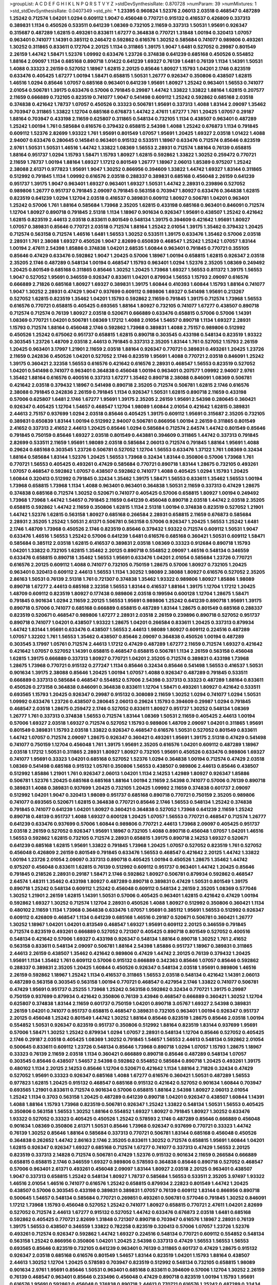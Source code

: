 >groupList:
A C D E F G H I K L
N P Q R S T V Y Z 
>stdDevSynthesisRate:
0.870728 
>numParam:
39
>numMixtures:
1
>std_stdDevSynthesisRate:
0.0407349
>std_phi:
***
1.23395 0.960824 1.52376 2.06013 2.03518 0.468547 0.487289 1.25242 0.712574 1.04201
1.0294 0.609112 1.9047 0.456048 0.770721 0.915132 0.416537 0.426809 0.337313 0.389831
1.1134 0.450526 0.533511 0.641239 1.08369 0.732105 2.11659 0.337313 1.50531 1.95691
0.926347 0.315687 0.487289 1.62815 0.493261 0.833611 1.67277 0.364838 0.770721 1.31848
1.00194 0.320413 1.07057 0.963401 0.741077 1.14391 0.385112 0.246472 0.592862 0.616576
1.30252 0.585684 0.741077 0.989806 0.493261 1.30252 0.311865 0.833611 0.172704 2.20125
1.1134 0.311865 1.39175 1.9047 1.6481 0.527052 0.29987 0.801549 2.26159 1.44742
1.58471 1.52376 1.09992 0.633476 1.23726 0.374838 0.641239 0.685168 0.450526 0.554852
1.88164 2.09097 1.1134 0.685168 0.890718 1.01422 0.641239 1.69327 0.76139 1.6481
0.76139 1.1134 1.14391 1.50531 1.4088 0.33323 2.26159 0.527052 1.18967 1.62815
2.20125 0.85646 1.80927 1.15793 1.04201 2.1746 0.823519 0.633476 0.405425 1.67277
1.00194 1.58471 0.658815 1.50531 1.26777 0.926347 0.350806 0.438507 1.62815 1.46516
1.0294 0.85646 1.07057 0.685168 0.963401 0.641239 1.95691 1.80927 1.25242 0.963401
1.56553 0.741077 2.01054 0.506781 1.39175 0.633476 0.57006 0.791845 0.29987 1.44742
1.33822 1.33822 1.88164 1.62815 0.207577 2.11659 0.666889 0.732105 0.823519 0.741077
1.9047 0.541498 0.609112 1.25242 0.592862 0.685168 2.03518 0.374838 0.421642 1.78737
1.07057 0.450526 0.33323 0.506781 1.95691 0.337313 1.4088 1.83144 2.09097 1.35462
0.703947 0.311865 1.33822 1.12704 0.685168 0.676873 1.44742 2.47611 1.67277 1.761
1.20425 1.07057 0.29187 1.88164 0.703947 0.433198 2.11659 0.625807 0.311865 0.548134
0.732105 1.1134 0.438507 0.963401 0.487289 1.25242 1.00194 1.761 0.585684 0.616576
0.379432 0.658815 2.54398 1.4088 1.25242 0.676873 1.1134 0.791845 0.609112 1.52376
2.82699 1.93322 1.761 1.95691 0.801549 1.07057 1.95691 1.20425 1.69327 2.03518
1.01422 1.4088 2.94007 0.633476 0.280645 0.145841 0.963401 0.915132 0.533511 1.18967
0.633476 0.712574 0.85646 0.823519 2.9761 1.50531 1.50531 1.46516 1.44742 1.33822
1.08369 1.56553 2.28931 0.712574 1.88164 0.76139 0.658815 1.88164 0.951737 1.0294
1.15793 1.58471 1.15793 1.80927 1.62815 0.592862 1.33822 1.30252 0.259472 0.770721
2.11659 1.78737 1.00194 1.88164 1.69327 1.17212 0.801549 1.26777 1.18967 2.06013
1.85389 0.975207 1.25242 2.38088 2.61371 0.977823 1.95691 1.9047 1.30252 0.866956
0.394609 1.33822 1.44742 1.69327 1.83144 0.311865 0.512992 0.791845 1.1134 1.09992
0.616576 2.03518 0.288337 0.389831 0.685168 0.456048 2.26159 0.641239 0.951737 1.39175
1.9047 0.963401 1.69327 0.963401 1.69327 1.50531 1.44742 2.28931 0.239896 0.527052
0.989806 1.26777 0.951737 0.791845 2.09097 0.791845 0.563158 0.703947 1.80927 0.633476
0.364838 1.62815 0.823519 0.641239 1.0294 1.12704 2.03518 0.416537 0.389831 0.609112
1.80927 0.506781 1.04201 0.963401 1.25242 0.57006 1.761 1.88164 0.585684 1.73968
2.35205 1.62815 0.433198 0.685168 0.963401 0.846091 0.712574 1.12704 1.80927 0.890718
0.791845 2.51318 1.1134 1.18967 0.901634 0.926347 1.95691 0.438507 1.25242 0.421642
1.62815 0.823519 2.44613 2.03518 0.833611 0.801549 0.548134 1.39175 0.394609 0.421642
1.95691 1.80927 1.07057 0.389831 0.85646 0.770721 2.03518 0.712574 1.88164 1.25242
2.01054 1.39175 1.35462 0.379432 1.20425 0.712574 0.563158 0.712574 1.46516 1.6481
1.56553 1.30252 0.533511 1.39175 0.633476 1.35462 0.57006 2.03518 2.28931 1.761
2.38088 1.69327 0.450526 1.9047 2.82699 0.650839 0.468547 1.25242 1.25242 1.07057
1.83144 1.00194 2.47611 2.54398 1.85886 0.374838 1.04201 2.68535 1.60844 0.963401
0.791845 0.770721 0.355105 0.85646 0.47429 0.633476 0.592862 1.9047 1.20425 0.57006
1.18967 1.00194 0.658815 1.62815 0.926347 2.03518 2.35205 2.1746 0.487289 0.548134
1.00194 0.468547 1.15793 0.963401 1.0294 1.52376 2.35205 1.08369 0.249492 1.20425
0.801549 0.685168 0.311865 0.85646 1.30252 1.20425 1.73968 1.69327 1.56553 0.811372
1.39175 1.56553 1.9047 0.527052 1.95691 0.346559 0.926347 0.833611 1.04201 0.879934
1.56553 1.15793 2.09097 0.616576 0.666889 2.71826 0.685168 1.80927 1.69327 0.389831
1.39175 1.60844 0.410393 1.60844 1.15793 1.88164 0.741077 1.9047 1.30252 2.28931
0.47429 1.9047 0.937699 0.609112 0.989806 1.69327 0.541498 1.95691 0.213267 0.527052
1.62815 0.823519 1.35462 1.04201 1.15793 0.592862 2.11659 0.791845 1.39175 0.712574
1.73968 1.56553 0.616576 0.770721 0.658815 0.405425 0.693565 1.88164 1.80927 0.732105
0.741077 1.67277 0.438507 0.890718 0.712574 0.712574 0.76139 1.80927 2.03518 0.520671
0.666889 0.633476 0.658815 0.57006 0.57006 1.14391 1.08369 0.770721 1.04201 0.506781
1.08369 1.17212 1.4088 2.01054 1.54657 0.890718 1.1134 1.69327 2.28931 1.15793
0.712574 1.88164 0.456048 2.1746 0.592862 1.73968 0.389831 1.4088 2.75157 0.989806
0.512992 0.450526 1.25242 0.675062 0.951737 0.658815 1.62815 0.890718 0.303545 0.433198
0.548134 0.823519 1.93322 0.303545 1.23726 1.48709 2.03518 2.44613 0.791845 0.337313
2.35205 1.83144 1.761 0.527052 1.15793 2.26159 1.20425 0.963401 3.17997 1.21901
2.11659 2.03518 1.88164 0.926347 0.770721 0.389831 0.493261 1.20425 1.23726 2.11659
0.242836 0.450526 1.04201 0.527052 2.1746 0.823519 1.95691 1.4088 0.770721 2.03518
0.846091 1.25242 1.39175 0.360421 2.32358 1.56553 0.616576 0.421642 0.616576 2.28931
0.468547 1.56553 0.823519 0.527052 1.04201 0.541498 0.741077 0.963401 0.364838 0.456048
1.00194 0.963401 0.207577 1.09992 2.94007 2.9761 1.35462 1.88164 0.616576 0.400516
0.337313 1.67277 1.35462 0.890718 2.38088 0.846091 1.08369 0.506781 0.421642 2.03518
0.379432 1.18967 0.541498 0.890718 2.35205 0.712574 0.506781 1.62815 2.1746 0.616576
2.38088 0.791845 0.242836 2.26159 0.791845 1.1134 0.926347 1.50531 1.62815 0.890718
2.11659 0.433198 0.57006 0.625807 1.6481 2.1746 1.67277 1.95691 1.39175 2.35205
2.26159 1.95691 2.54398 0.280645 0.360421 0.926347 0.405425 1.12704 1.54657 0.468547
1.12704 1.98089 1.60844 2.01054 0.421642 1.62815 0.389831 2.44613 2.75157 0.937699
1.0294 2.03518 0.85646 0.405425 1.39175 0.609112 1.95691 0.315687 2.35205 0.732105
0.389831 0.650839 1.83144 1.00194 0.512992 2.94007 0.506781 0.866956 1.00194 2.26159
0.311865 0.801549 2.41652 0.337313 2.41652 2.44613 1.20425 0.85646 1.0294 0.585684
0.712574 2.64574 1.44742 0.801549 0.85646 0.791845 0.750159 0.85646 1.69327 2.03518
0.801549 0.443881 0.394609 0.311865 1.44742 0.337313 0.791845 2.82699 0.533511 2.11659
1.95691 1.98089 2.03518 0.585684 2.06013 0.712574 0.791845 1.88164 1.95691 1.4088
0.29624 0.685168 0.303545 1.23726 0.506781 0.527052 1.12704 1.56553 0.633476 1.37122
1.761 1.08369 0.32434 1.88164 0.585684 1.83144 1.52376 1.20425 1.56553 1.73968
0.32434 1.83144 0.350806 0.57006 1.73968 1.761 0.770721 1.56553 0.405425 0.493261
0.47429 0.585684 0.770721 0.890718 1.83144 1.28675 0.732105 0.493261 1.07057 0.468547
0.592862 1.07057 0.438507 0.592862 0.741077 1.4088 0.405425 1.0294 1.15793 1.20425
1.60844 0.320413 0.512992 0.791845 0.32434 1.35462 1.39175 1.58471 1.56553 0.833611
1.35462 1.56553 1.00194 1.73968 0.658815 1.73968 1.1134 1.4088 0.963401 0.963401
0.364838 1.50531 2.11659 0.337313 0.47429 1.28675 0.374838 0.685168 0.712574 1.30252
0.520671 0.741077 0.405425 0.57006 0.658815 1.80927 1.00194 0.249492 1.73968 1.73968
1.44742 1.54657 0.791845 2.11659 0.641239 0.456048 0.890718 2.03518 1.44742 2.03518
2.35205 0.658815 0.592862 1.44742 2.11659 0.350806 1.62815 1.1134 2.51318 1.00194
0.374838 0.823519 0.527052 1.21901 1.44742 1.52376 1.62815 0.563158 1.80927 0.685168
0.266584 2.28931 0.658815 2.11659 0.676873 0.585684 2.28931 2.35205 1.25242 1.50531
2.61371 0.506781 0.563158 0.57006 0.926347 1.20425 1.56553 1.25242 1.6481 2.1746
1.48709 1.73968 0.450526 2.1746 0.823519 0.85646 0.379432 1.93322 0.712574 0.609112
1.50531 1.9047 0.633476 1.46516 1.56553 1.25242 0.57006 0.641239 1.6481 0.616576
0.685168 0.360421 1.50531 0.609112 1.58471 0.585684 0.385112 2.03518 1.62815 0.416537
0.389831 2.03518 1.08369 0.33323 0.912684 0.890718 1.15793 1.04201 1.33822 0.732105
1.62815 1.35462 2.20125 0.890718 0.554852 2.09097 1.46516 0.548134 0.346559 0.633476
0.658815 0.890718 1.35462 1.56553 1.95691 0.633476 1.04201 2.01054 0.585684 1.23726
0.770721 0.616576 2.20125 0.609112 1.4088 0.741077 0.732105 0.750159 1.28675 0.57006
1.80927 0.732105 1.20425 0.963401 0.320413 0.609112 2.44613 1.56553 1.1134 1.30252
1.98089 2.38088 1.80927 0.616576 0.527052 2.35205 2.86163 1.50531 0.76139 2.51318
1.761 0.721307 0.374838 1.35462 1.93322 0.989806 1.80927 1.85886 1.98089 0.890718
1.67277 2.44613 0.685168 2.32358 1.56553 1.83144 0.416537 1.88164 1.39175 1.12704
1.17212 1.20425 1.48709 0.609112 0.823519 1.80927 0.177438 0.989806 2.03518 0.199594
0.600128 1.12704 1.28675 1.58471 0.791845 0.901634 1.0294 2.11659 2.20125 1.56553
1.95691 0.989806 1.25242 0.641239 0.890718 1.95691 1.39175 0.890718 0.57006 0.741077
0.685168 0.666889 0.658815 0.487289 1.83144 1.28675 0.801549 0.685168 0.288337 0.823519
0.520671 0.468547 0.989806 1.67277 2.28931 2.03518 2.26159 0.239896 0.890718 0.527052
0.951737 0.890718 0.741077 1.04201 0.438507 1.93322 1.28675 1.04201 0.266584 0.833611
1.20425 0.337313 0.879934 1.44742 1.83144 1.95691 0.633476 0.438507 1.56553 2.44613
1.98089 1.80927 0.609112 0.224516 0.487289 1.07057 1.32202 1.761 1.56553 1.35462
0.438507 0.85646 2.09097 0.364838 0.450526 1.00194 0.487289 0.303545 3.17997 1.05761
0.712574 2.44613 1.17212 0.47429 0.487289 1.67277 2.11659 0.712574 1.69327 0.421642
0.421642 1.07057 0.527052 1.14391 0.658815 0.468547 0.658815 0.506781 1.1134 2.26159
0.563158 0.456048 1.62815 1.39175 0.666889 0.337313 1.80927 0.770721 1.04201 2.35205
0.712574 0.389831 0.433198 1.73968 1.28675 1.73968 0.770721 0.915132 0.277247 1.1134
0.85646 0.32434 0.85646 0.541498 1.56553 0.416537 1.50531 0.901634 1.39175 2.38088
0.85646 1.20425 1.00194 1.07057 1.4088 0.926347 0.487289 0.791845 0.533511 0.666889
0.337313 0.585684 0.468547 0.554852 0.57006 2.54398 0.337313 0.33323 0.487289 1.88164
0.833611 0.450526 0.273158 0.364838 0.846091 0.364838 0.833611 1.12704 1.58471 0.493261
1.80927 0.421642 0.533511 0.693565 1.15793 1.20425 0.926347 0.29987 0.915132 0.308089
2.11659 1.30252 1.0294 0.741077 1.0294 1.50531 1.09992 0.633476 1.23726 0.438507
0.280645 2.06013 0.29624 1.15793 0.394609 0.29987 1.0294 0.791845 0.468547 2.03518
1.28675 0.259472 2.1746 0.527052 0.833611 1.80927 0.951737 1.30252 0.548134 1.08369
1.26777 1.761 0.337313 0.374838 1.56553 0.712574 1.83144 1.08369 1.50531 2.11659
0.405425 2.44613 1.00194 0.57006 1.69327 2.03518 1.69327 0.712574 0.527052 1.15793
0.989806 1.48709 2.09097 1.04201 0.311865 1.95691 0.801549 0.389831 1.15793 2.03518
1.33822 0.926347 0.468547 0.616576 1.50531 0.527052 0.801549 0.833611 1.44742 1.07057
0.712574 2.09097 1.28675 0.926347 0.360421 0.493261 1.95691 1.39175 2.51318 0.47429
0.541498 0.741077 0.750159 1.12704 0.456048 1.761 1.39175 1.95691 2.35205 0.616576
1.04201 0.609112 0.487289 1.18967 2.03518 1.17212 1.50531 0.311865 2.28931 1.80927
1.80927 0.732105 1.95691 0.450526 0.633476 0.989806 1.69327 0.741077 1.95691 0.33323
1.04201 0.685168 0.527052 1.52376 1.0294 0.364838 1.00194 0.712574 0.47429 2.03518
1.08369 0.541498 0.685168 0.915132 1.05761 0.350806 1.56553 0.438507 0.989806 2.44613
0.85646 0.438507 0.512992 1.85886 1.21901 1.761 0.926347 2.06013 1.04201 1.1134
2.14253 1.42989 1.80927 0.926347 1.85886 0.506781 1.52376 1.20425 0.685168 0.685168
1.88164 1.00194 2.11659 2.54398 0.741077 0.57006 0.76139 0.890718 0.389831 1.4088
0.389831 0.937699 1.20425 0.732105 1.20425 1.09992 2.11659 0.374838 0.601737 2.09097
0.512992 1.04201 1.9047 0.320413 1.98089 0.951737 0.685168 0.890718 0.770721 0.750159
2.35205 0.989806 0.741077 0.693565 0.520671 1.62815 0.364838 0.770721 0.85646 2.1746
1.56553 0.548134 1.25242 0.374838 0.791845 0.741077 0.641239 1.04201 1.80927 0.360421
0.364838 0.527052 1.73968 0.641239 2.11659 1.25242 0.890718 0.48139 0.951737 1.4088
1.69327 0.600128 1.20425 1.07057 1.56553 0.770721 0.468547 0.712574 1.26777 0.641239
0.633476 0.937699 0.57006 1.60844 0.989806 0.770721 2.44613 1.73968 2.09097 0.405425
0.951737 2.03518 2.26159 0.527052 0.926347 1.95691 1.18967 0.732105 1.4088 0.890718
0.456048 1.07057 1.04201 1.46516 1.56553 0.592862 1.62815 0.732105 0.712574 2.28931
0.658815 1.39175 0.890718 2.14253 1.69327 0.520671 0.641239 0.685168 1.62815 1.95691
1.33822 0.791845 1.73968 1.20425 1.07057 0.527052 0.823519 1.761 0.527052 0.456048
0.426809 2.26159 0.801549 0.791845 0.633476 1.56553 0.468547 0.421642 2.20125 1.44742
1.33822 1.00194 1.23726 2.01054 2.09097 0.337313 0.890718 0.405425 1.00194 0.450526
1.28675 1.35462 1.44742 0.975207 0.456048 0.833611 1.62815 0.76139 0.512992 0.609112
0.951737 0.963401 1.44742 1.20425 0.85646 0.791845 0.218526 2.28931 0.29187 1.58471
2.1746 0.592862 1.80927 0.506781 0.879934 0.592862 0.468547 2.64574 1.48311 1.35462
0.433198 1.80927 0.487289 0.890718 0.389831 0.47429 1.50531 0.801549 1.39175 0.890718
1.25242 0.548134 0.609112 1.25242 0.456048 0.609112 0.548134 2.26159 2.35205 1.08369
0.577046 1.30252 1.21901 2.26159 1.62815 1.14391 1.50531 0.57006 0.405425 0.963401
1.62815 0.421642 0.47429 1.00194 0.592862 1.69327 1.30252 0.712574 1.12704 2.28931
0.450526 1.4088 1.80927 0.512992 0.350806 0.360421 1.1134 0.480102 2.11659 1.1134
1.73968 0.364838 0.633476 1.07057 1.95691 0.385112 1.95691 1.56553 0.512992 0.926347
0.609112 0.426809 0.468547 1.1134 0.641239 0.685168 1.46516 0.29187 0.520671 0.506781
0.360421 1.26777 1.30252 1.18967 1.04201 1.04201 0.813549 0.468547 1.69327 1.95691
0.609112 2.20125 0.346559 0.791845 0.712574 0.823519 0.493261 0.666889 0.527052 0.721307
0.405425 0.890718 0.801549 0.527052 0.400516 0.548134 0.421642 0.57006 1.69327 0.433198
0.926347 0.548134 1.88164 0.890718 1.30252 1.761 2.41652 0.563158 0.833611 0.548134
2.09097 0.506781 1.88164 2.54398 1.85886 0.951737 1.18967 0.389831 0.311865 2.44613
2.26159 0.438507 1.35462 0.421642 0.989806 0.47429 1.44742 2.20125 0.76139 0.379432
1.20425 1.95691 1.1134 1.35462 1.761 0.609112 0.57006 0.915132 0.666889 0.342363
0.85646 1.07057 0.85646 0.592862 0.288337 0.389831 2.35205 1.20425 1.60844 0.450526
0.926347 0.548134 2.03518 1.95691 0.989806 1.46516 2.26159 0.592862 1.18967 1.25242
1.1134 0.416537 0.311865 1.56553 2.03518 0.548134 0.421642 1.14391 2.06013 0.487289
0.563158 0.303545 0.563158 1.00194 0.770721 0.468547 0.427954 2.1746 1.33822 0.741077
0.506781 0.47429 1.95691 0.951737 0.25255 1.73968 1.25242 0.563158 0.592862 0.32434
0.770721 1.39175 0.29987 0.750159 0.937699 0.879934 0.421642 0.350806 0.76139 3.43946
0.468547 0.666889 0.360421 1.30252 1.12704 0.625807 0.374838 1.83144 2.11659 0.601737
0.750159 1.04201 0.890718 3.05767 1.69327 2.54398 0.389831 2.26159 1.04201 0.741077
0.951737 0.658815 0.468547 0.389831 0.732105 0.963401 1.00194 0.926347 0.951737 2.20125
0.456048 1.25242 0.801549 1.44742 1.30252 1.88164 0.85646 0.823519 1.28675 0.85646
2.03518 1.00194 0.554852 1.50531 0.926347 0.823519 0.951737 0.350806 0.512992 1.88164
0.823519 1.83144 0.937699 1.95691 0.57006 1.58471 1.30252 1.25242 0.879934 1.0294
1.07057 2.28931 0.548134 1.12704 0.85646 0.527052 0.405425 2.1746 0.29187 2.03518
0.405425 1.08369 1.30252 0.791845 1.54657 1.56553 2.44613 0.548134 0.592862 2.01054
0.500645 0.833611 0.609112 1.23726 0.548134 0.85646 1.73968 0.890718 1.0294 1.07057
1.15793 1.28675 1.18967 0.33323 0.76139 2.11659 2.03518 1.1134 0.360421 0.666889
0.890718 0.85646 0.487289 0.548134 1.07057 0.303545 0.85646 0.438507 1.54657 2.54398
0.592862 0.554852 0.585684 0.890718 1.20425 0.493261 1.39175 0.480102 1.1134 2.20125
2.14253 0.85646 1.12704 0.520671 0.421642 1.1134 1.88164 2.71826 0.32434 0.47429
0.527052 1.95691 0.33323 0.926347 0.685168 1.4088 1.67277 0.616576 0.360421 1.50531
0.487289 1.56553 0.977823 1.62815 1.20425 0.915132 0.468547 0.685168 0.915132 0.421642
0.527052 0.901634 1.60844 0.703947 0.693565 1.21901 0.833611 0.712574 0.901634 0.57006
0.658815 1.88164 2.54398 1.80927 2.06013 2.01054 1.25242 1.1134 0.3703 0.563158
1.20425 0.487289 0.641239 0.890718 1.04201 0.926347 0.438507 1.60844 1.14391 1.4088
1.88164 1.15793 1.73968 0.823519 0.506781 0.926347 1.25242 1.33822 0.548134 1.50531
1.56553 0.405425 0.350806 0.563158 1.56553 1.30252 1.88164 0.554852 1.69327 1.80927
0.791845 1.80927 1.30252 0.633476 1.93322 0.527052 0.33323 0.405425 0.450526 1.25242
0.578593 2.1746 0.487289 0.85646 0.666889 0.456048 0.901634 1.08369 0.350806 2.61371
1.50531 0.85646 1.73968 0.926347 0.937699 0.770721 0.33323 1.44742 0.76139 1.30252
0.85646 1.88164 0.585684 0.337313 0.770721 0.506781 1.83144 0.685168 0.456048 0.450526
0.364838 0.262652 1.44742 2.86163 2.1746 2.35205 0.833611 1.30252 0.712574 0.658815
1.95691 1.60844 1.04201 1.62815 0.926347 0.926347 1.69327 0.685168 0.712574 1.67277
0.741077 0.337313 0.47429 1.56553 2.20125 0.823519 0.337313 2.14828 0.712574 0.506781
0.47429 1.52376 0.915132 0.901634 2.11659 0.266584 0.666889 0.658815 0.658815 2.1746
0.346559 1.69327 0.989806 0.578593 0.364838 0.85646 0.890718 0.527052 0.468547 0.57006
0.963401 2.61371 0.493261 0.456048 2.09097 1.83144 1.80927 2.03518 2.20125 0.963401
0.438507 1.9047 0.337313 0.658815 1.25242 0.548134 1.80927 1.78737 0.585684 1.56553
0.533511 2.35205 3.97497 1.93322 1.46516 2.01054 1.46516 0.741077 0.616576 1.25242
0.658815 0.879934 2.22823 0.801549 1.44742 1.20425 0.438507 0.57006 0.303545 0.433198
0.389831 0.389831 1.07057 0.76139 0.609112 1.83144 0.866956 0.890718 0.500645 1.54657
0.548134 0.585684 0.770721 0.269851 0.493261 0.506781 0.577046 0.791845 1.30252 0.846091
1.17212 1.73968 1.15793 0.456048 0.527052 1.25242 0.741077 1.80927 0.658815 0.770721
2.47611 1.04201 2.82699 0.527052 0.712574 2.44613 1.67277 0.915132 0.527052 1.44742
0.633476 0.676873 2.03518 1.6481 0.685168 0.592862 0.405425 0.770721 2.82699 1.31848
0.721307 0.890718 0.703947 0.616576 1.18967 2.28931 0.76139 1.39175 1.56553 0.438507
0.346559 1.33822 0.782258 0.823519 0.320413 0.57006 1.07057 1.23726 1.52376 0.493261
0.712574 0.926347 0.592862 1.44742 1.69327 0.224516 0.548134 0.770721 0.609112 0.554852
0.548134 0.563158 1.25242 0.866956 0.350806 1.04201 1.20425 2.54398 0.337313 0.47429
1.56553 1.56553 1.56553 0.693565 0.85646 0.823519 0.732105 0.641239 0.963401 0.76139
0.311865 0.601737 0.47429 1.28675 0.915132 0.926347 2.03518 0.685168 0.616576 0.801549
1.54657 1.83144 0.823519 1.04201 1.15793 1.88164 0.438507 2.44613 1.30252 1.12704
1.20425 0.578593 0.703947 0.823519 0.512992 0.548134 0.732105 0.658815 1.98089 0.901634
2.9761 1.95691 0.85646 1.50531 0.963401 0.685168 0.833611 0.394609 0.57006 1.12704
1.30252 2.26159 0.76139 0.468547 0.963401 0.85646 0.233496 0.456048 0.47429 0.890718
0.823519 1.00194 1.15793 1.95691 0.616576 1.95691 0.592862 0.456048 0.374838 0.890718
2.44613 0.770721 0.616576 1.25242 0.487289 0.32434 1.00194 0.741077 0.741077 0.450526
0.487289 0.179613 2.06013 1.33822 2.01054 1.69327 0.500645 1.23726 1.3749 1.30252
1.28675 0.379432 2.00517 0.741077 1.88164 2.44613 0.506781 2.11659 1.73968 0.741077
0.410393 0.592862 0.499306 0.506781 2.06013 1.98089 1.28675 0.76139 2.28931 0.658815
0.468547 0.487289 1.67277 1.1134 2.64574 1.07057 2.28931 1.69327 0.616576 1.39175
1.46516 0.259472 0.989806 0.879934 2.11659 0.236358 0.685168 0.456048 0.801549 0.450526
1.05478 0.741077 0.833611 0.47429 1.1134 1.69327 2.32358 0.801549 0.426809 0.658815
0.641239 2.26159 1.9047 0.337313 2.03518 1.88164 1.56553 0.616576 0.641239 1.80927
1.37122 2.01054 1.95691 1.07057 1.50531 0.780166 0.85646 1.28675 0.658815 2.35205
1.83144 0.548134 0.791845 0.416537 1.44742 1.08369 1.85886 1.50531 0.315687 2.32358
1.12704 0.693565 0.585684 0.577046 1.28675 0.308089 1.88164 1.1134 0.741077 1.95691
0.890718 1.67277 0.527052 0.379432 1.0294 0.658815 2.11659 0.47429 0.600128 2.11659
1.07057 1.95691 1.25242 1.1134 2.44613 0.280645 1.17212 1.4088 0.685168 0.554852
1.761 0.989806 2.09097 1.62815 0.468547 1.1134 0.770721 0.693565 0.732105 1.04201
0.609112 0.937699 0.666889 2.06013 0.609112 0.76139 0.512992 1.12704 0.866956 0.85646
0.337313 0.548134 0.915132 1.6481 0.833611 2.47611 1.46516 0.303545 0.633476 1.15793
0.890718 0.658815 1.46516 0.500645 0.57006 0.320413 1.83144 2.94007 2.06013 0.658815
2.09097 0.633476 1.04201 1.80927 0.770721 1.4088 1.62815 1.28675 1.67277 1.0294
1.83144 2.82699 0.315687 0.57006 1.50531 0.468547 1.95691 0.592862 1.39175 0.76139
0.554852 1.42989 0.563158 1.50531 2.28931 2.26159 2.35205 0.823519 1.52376 1.4088
0.609112 0.438507 2.11659 1.60844 0.506781 0.389831 1.21901 0.791845 1.80927 0.468547
2.32358 0.57006 1.20425 2.06013 1.23726 0.609112 0.427954 1.95691 0.389831 1.58471
1.73968 0.741077 0.625807 0.890718 0.721307 0.989806 0.741077 0.410393 0.801549 2.82699
0.712574 1.4088 0.963401 1.62815 0.890718 1.67277 1.761 0.328315 0.926347 0.890718
0.76139 2.03518 0.76139 1.1134 0.468547 2.38088 0.791845 0.890718 1.23726 0.926347
0.791845 1.4088 0.712574 0.548134 1.30252 0.703947 1.08369 1.39175 0.791845 0.791845
1.39175 0.846091 0.989806 2.35205 1.44742 1.1134 1.54657 1.9047 0.890718 1.0294
1.07057 1.62815 0.890718 0.47429 1.4088 0.633476 1.35462 1.52376 1.15793 0.76139
0.750159 1.65252 0.57006 0.609112 1.25242 0.666889 0.450526 0.901634 0.609112 0.685168
1.15793 0.360421 0.541498 2.11659 0.770721 1.14391 0.616576 0.609112 1.88164 0.666889
2.26159 1.71862 1.39175 0.609112 0.541498 0.416537 1.33822 1.56553 0.963401 0.85646
1.80927 2.35205 1.88164 0.32434 2.11659 0.76139 0.666889 1.25242 2.44613 0.633476
0.801549 0.609112 1.25242 0.658815 1.25242 1.00194 0.311865 0.658815 0.421642 1.44742
1.07057 0.641239 1.44742 0.813549 2.54398 0.337313 2.47611 1.1134 2.03518 1.56553
0.57006 0.468547 1.80927 0.548134 1.35462 0.666889 1.83144 1.39175 0.350806 0.541498
0.641239 0.633476 1.56553 1.69327 0.379432 1.00194 0.249492 1.26777 2.44613 1.80927
0.712574 1.18967 1.33822 1.4088 0.456048 0.633476 0.741077 1.23726 2.26159 0.609112
1.83144 1.73968 1.95691 1.83144 0.527052 0.685168 2.35205 1.1134 1.67277 1.0294
0.379432 1.33822 0.85646 0.76139 2.1746 0.801549 0.506781 0.741077 0.823519 1.14391
0.563158 0.55634 0.732105 1.56553 1.39175 0.963401 1.3749 0.879934 0.741077 1.83144
2.20125 0.989806 0.685168 1.85886 1.04201 1.07057 1.56553 1.07057 1.20425 0.791845
1.1134 0.890718 0.520671 0.493261 1.0294 1.69327 1.33822 1.25242 0.85646 0.641239
1.50531 0.937699 1.56553 0.456048 0.791845 0.493261 0.926347 1.04201 0.346559 0.239896
1.20425 0.405425 0.360421 1.33822 0.585684 0.328315 0.450526 0.890718 2.31736 1.73968
0.741077 2.61371 0.633476 0.801549 0.750159 0.676873 1.69327 1.9047 0.770721 0.47429
0.703947 0.554852 0.658815 2.11659 0.685168 1.04201 0.364838 0.487289 2.20125 0.346559
0.633476 1.00194 2.28931 0.493261 0.506781 1.07057 0.633476 1.88164 0.712574 2.1746
0.360421 0.741077 2.11659 0.85646 0.389831 0.374838 1.69327 2.64574 1.9047 1.62815
0.732105 1.88164 1.17212 1.69327 0.616576 0.770721 0.770721 1.20425 1.30252 1.93322
1.20425 0.879934 1.50531 0.85646 2.09097 2.11659 2.26159 0.833611 0.57006 0.732105
1.1134 1.95691 1.56553 2.09097 0.658815 0.951737 2.01054 1.15793 0.592862 0.394609
0.833611 0.548134 0.890718 1.73968 0.548134 2.44613 1.1134 0.57006 1.25242 1.17212
2.09097 0.770721 1.07057 0.712574 0.405425 0.609112 2.11659 0.288337 1.00194 1.04201
0.360421 0.712574 1.56553 1.80927 2.47611 0.328315 0.791845 2.71826 2.03518 0.616576
1.30252 0.685168 1.56553 1.67277 0.601737 2.09097 1.80927 0.443881 0.350806 0.527052
2.44613 1.93322 1.39175 0.405425 0.57006 1.73968 0.791845 0.915132 1.9047 0.29187
1.35462 0.712574 0.658815 0.416537 1.07057 0.374838 0.57006 2.11659 0.685168 0.658815
1.95691 0.416537 1.20425 1.18967 1.62815 0.926347 0.823519 0.416537 0.770721 1.95691
0.658815 0.405425 1.33822 0.194269 0.85646 1.44742 0.712574 1.80927 0.833611 0.280645
1.44742 0.801549 1.52376 1.1134 0.915132 1.95691 0.379432 0.801549 0.693565 1.80927
1.39175 0.506781 2.20125 1.08369 1.44742 0.29987 1.30252 2.11659 1.67277 0.239896
1.83144 1.50531 1.20425 1.60844 0.32434 0.685168 0.741077 0.57006 1.25242 0.685168
1.20425 0.951737 1.26777 1.35462 0.823519 0.989806 0.801549 0.47429 1.62815 2.03518
1.1134 0.609112 1.05761 0.520671 0.506781 0.658815 2.54398 2.11659 1.07057 0.712574
1.83144 1.1134 0.650839 1.56553 0.85646 0.633476 0.685168 2.06013 0.405425 0.791845
2.03518 0.963401 0.421642 0.239896 0.493261 1.50531 2.35205 2.03518 0.685168 0.989806
0.712574 1.56553 0.364838 1.17212 0.616576 0.311865 1.1134 0.823519 1.17212 1.17212
1.73968 0.320413 0.456048 2.35205 0.438507 1.23726 0.585684 1.25242 0.527052 1.56553
0.468547 0.456048 0.578593 0.633476 0.926347 0.337313 0.32434 0.426809 0.400516 2.57516
2.11659 0.346559 0.801549 0.732105 2.09097 1.67277 1.30252 0.33323 0.438507 1.78737
1.69327 0.616576 0.57006 1.08369 1.35462 1.35462 2.06013 1.1134 1.80927 1.69327
0.85646 0.609112 1.73968 1.67277 0.609112 0.456048 1.73968 0.592862 0.712574 2.1746
2.20125 0.468547 1.50531 1.56553 1.01422 1.9047 1.69327 1.67277 1.46516 1.50531
2.20125 2.82699 1.33822 1.56553 1.1134 1.88164 1.80927 0.506781 2.03518 0.801549
0.770721 1.30252 1.93322 0.230669 0.633476 2.47611 0.493261 0.791845 1.58471 1.52376
0.29624 1.15793 2.41652 1.83144 1.25242 0.676873 0.926347 0.963401 2.28931 0.360421
1.60844 0.600128 0.405425 0.658815 0.732105 1.80927 1.73968 1.12704 1.09698 1.39175
0.416537 1.44742 0.85646 0.450526 0.801549 0.394609 0.315687 0.389831 0.57006 0.493261
2.01054 1.4088 2.64574 0.468547 0.963401 1.00194 1.23726 0.741077 0.527052 0.703947
0.585684 0.732105 1.46516 2.26159 1.48311 2.1746 0.548134 1.83144 0.633476 1.88164
0.890718 0.609112 0.801549 1.00194 0.791845 0.693565 1.4088 0.450526 0.433198 0.379432
0.693565 0.506781 0.32434 0.346559 0.450526 1.73968 0.533511 0.685168 1.88164 0.926347
0.585684 1.01694 0.592862 0.791845 1.80927 1.25242 1.30252 2.44613 0.385112 0.685168
1.80927 0.520671 0.438507 1.44742 0.563158 0.405425 1.71402 1.23726 0.658815 0.801549
0.879934 1.42989 2.03518 0.633476 1.05478 0.770721 0.915132 1.73968 1.56553 0.262652
0.400516 1.761 0.732105 0.389831 0.29187 1.4088 0.506781 0.337313 0.426809 0.527052
0.47429 1.39175 0.329195 1.98089 1.50531 1.69327 0.205064 0.224516 1.80927 1.25242
1.50531 1.73968 1.15793 1.15793 0.712574 2.1746 0.616576 1.44742 1.09698 0.159675
0.374838 0.890718 0.487289 2.00517 1.44742 1.95691 0.585684 0.87758 0.506781 1.20425
0.438507 1.00194 1.56553 0.592862 2.44613 1.04201 0.801549 2.09097 1.07057 2.35205
1.62815 0.890718 1.07057 0.527052 1.73968 0.609112 0.563158 0.438507 1.761 1.80927
0.57006 1.35462 1.3749 0.592862 1.20425 1.14085 0.926347 1.761 2.03518 1.761
2.1746 2.09097 0.926347 1.95691 2.09097 0.450526 1.12704 0.712574 1.761 1.88164
0.750159 1.30252 1.73968 0.703947 0.926347 1.33822 1.39175 0.633476 1.54657 1.30252
0.421642 1.83144 0.951737 0.311865 0.480102 2.01054 0.813549 0.57006 1.83144 0.741077
0.410393 0.364838 1.07057 0.846091 0.224516 1.20425 0.791845 0.801549 1.52376 1.56553
1.15793 0.307265 0.487289 0.650839 2.28931 0.685168 0.712574 0.262652 2.09097 1.93322
1.25242 0.506781 0.609112 0.732105 0.791845 0.450526 0.288337 0.76139 0.527052 1.88164
0.57006 1.56553 1.50531 1.50531 0.364838 1.28675 0.85646 1.56553 0.29187 2.28931
0.770721 1.00194 1.1134 0.394609 0.468547 0.732105 0.963401 0.506781 1.1134 0.76139
2.71826 0.320413 1.52376 0.554852 1.83144 1.30252 2.09097 1.25242 0.512992 1.95691
0.703947 0.616576 1.12704 1.35462 0.890718 1.9047 2.09097 0.685168 1.04201 0.389831
0.85646 0.791845 0.823519 0.890718 0.741077 0.346559 1.39175 0.288337 0.770721 0.585684
2.14253 0.85646 0.866956 0.405425 1.761 0.421642 2.1746 1.83144 0.468547 0.926347
1.4088 0.791845 0.269851 0.337313 1.73968 0.527052 1.4088 0.311865 0.85646 1.761
0.901634 0.468547 1.88164 0.658815 0.32434 0.901634 0.85646 1.80927 0.389831 1.20425
0.85646 1.18967 1.58471 1.69327 1.67277 1.12704 0.770721 0.450526 0.242836 1.67277
0.823519 0.520671 1.50531 0.85646 0.468547 0.337313 1.0294 0.527052 0.650839 0.438507
1.15793 0.379432 1.0294 1.62815 0.633476 1.12704 1.95691 0.456048 0.685168 0.609112
0.487289 0.823519 1.07057 0.379432 2.11659 1.00194 2.11659 0.592862 0.901634 0.592862
1.56553 0.85646 0.963401 0.29624 1.4088 0.666889 2.28931 1.85886 0.379432 0.456048
0.823519 2.11659 1.761 1.46516 0.85646 0.963401 0.506781 0.456048 2.78529 0.650839
0.438507 0.616576 1.6481 0.741077 2.11659 0.421642 1.25242 0.685168 1.15793 0.57006
1.00194 0.801549 0.676873 0.506781 0.350806 0.951737 0.215881 0.609112 0.433198 0.426809
1.93322 0.308089 1.44742 2.1746 0.732105 0.337313 1.88164 0.506781 0.833611 0.379432
1.88164 0.239896 1.09992 0.609112 1.04201 1.20425 0.360421 0.741077 2.26159 1.42989
2.1746 2.11659 1.69327 1.761 0.374838 0.249492 1.60844 1.33822 1.69327 0.658815
0.259472 1.0294 1.50531 1.00194 0.337313 0.963401 0.641239 0.721307 0.791845 1.25242
1.85389 1.54657 2.1746 1.01422 1.39175 0.433198 1.83144 2.28931 0.33323 1.95691
1.67277 1.1134 1.73968 0.658815 1.15793 1.44742 0.633476 0.989806 2.61371 2.01054
0.685168 2.44613 0.374838 2.28931 1.07057 0.770721 1.05761 0.548134 1.09992 0.633476
0.337313 1.25242 0.85646 0.770721 1.54657 0.741077 0.527052 0.791845 0.533511 1.30252
1.30252 0.416537 0.277247 0.360421 2.11659 0.303545 0.487289 0.658815 0.633476 0.951737
1.0294 0.438507 2.44613 2.26159 1.52376 1.15793 1.44742 0.157742 0.405425 1.04201
1.761 0.32434 2.64574 0.337313 0.548134 1.35462 0.658815 1.08369 0.901634 2.11659
1.4088 1.69327 1.83144 2.06013 2.09097 1.761 1.60844 1.73968 1.20425 1.90981
0.633476 0.658815 0.374838 1.21901 0.616576 0.266584 2.1746 1.44742 1.78259 1.09992
1.83144 1.12704 2.20125 1.25242 1.95691 2.28931 1.60844 1.15793 1.95691 2.23421
1.761 0.823519 1.60844 1.15793 0.416537 0.616576 1.28675 0.85646 0.676873 1.20425
2.71826 1.60844 2.20125 0.741077 0.85646 2.03518 0.741077 1.39175 1.9047 2.20125
0.732105 0.685168 1.44742 0.76139 0.438507 0.346559 1.0294 1.58471 0.592862 0.609112
0.616576 0.649098 1.17212 0.57006 0.527052 2.03518 1.56553 2.14828 0.633476 2.71826
0.801549 0.791845 2.11659 1.95691 1.761 0.658815 2.28931 1.62815 0.977823 0.541498
1.25242 1.50531 1.80927 1.33822 1.15793 0.269851 0.712574 1.44742 0.801549 0.76139
1.88164 1.9047 0.592862 1.18967 0.487289 2.28931 1.69327 1.60844 1.0294 0.592862
1.56553 0.389831 0.221798 1.00194 0.712574 0.666889 1.83144 0.963401 0.866956 0.791845
1.08369 0.33323 1.761 0.633476 2.54398 0.527052 0.468547 1.95691 0.685168 0.633476
0.487289 1.1134 0.85646 0.592862 0.527052 2.35205 0.801549 2.54398 0.311865 1.14391
0.337313 2.14828 0.866956 0.951737 0.284846 1.46516 0.592862 0.843827 0.685168 0.527052
0.456048 1.69327 1.46516 1.44742 1.21901 1.04201 2.28931 0.360421 1.30252 2.11659
0.625807 0.548134 0.963401 1.88164 1.04201 0.585684 0.609112 0.85646 0.592862 0.585684
2.64574 1.39175 0.416537 0.360421 0.823519 0.280645 2.35205 0.29987 1.62815 0.866956
0.963401 0.951737 0.207577 1.39175 0.233496 1.07057 1.44742 0.421642 1.17212 1.31848
0.609112 1.20425 1.07057 1.14391 1.04201 0.901634 1.20425 1.98089 2.01054 0.650839
0.641239 0.487289 2.01054 0.33323 1.9047 0.76139 0.249492 0.450526 1.35462 1.9047
1.50531 0.57006 0.577046 1.0294 0.741077 0.350806 1.9047 1.44742 1.1134 0.405425
1.39175 2.51318 2.47611 1.50531 2.28931 2.06013 1.44742 0.901634 0.676873 1.08369
1.25242 3.30717 0.770721 2.47611 0.926347 2.35205 1.50531 0.676873 0.548134 0.29187
0.360421 0.770721 0.548134 0.32434 1.761 2.03518 1.30252 0.311865 3.05767 1.95691
0.609112 2.11659 1.30252 1.00194 0.207577 2.09097 0.29987 0.249492 0.548134 1.46516
1.1134 0.426809 1.95691 1.88164 1.12704 1.44742 1.39175 1.50531 1.73968 0.548134
0.230669 1.1134 1.56553 2.06013 0.963401 0.374838 0.554852 2.1746 0.433198 0.791845
1.30252 0.374838 0.641239 2.20125 2.1746 0.554852 0.890718 0.364838 1.0294 1.25242
0.658815 0.541498 0.585684 0.685168 0.199594 2.44613 0.616576 1.35462 0.685168 1.20425
1.07057 1.4088 0.890718 1.00194 1.44742 1.46516 0.438507 0.592862 0.926347 0.487289
0.866956 1.83144 1.25242 1.95691 1.69327 1.80927 0.320413 0.350806 1.30252 2.03518
0.741077 1.95691 0.721307 1.62815 1.88164 0.633476 0.400516 0.866956 1.69327 0.563158
0.866956 0.963401 0.360421 2.03518 0.712574 0.527052 1.69327 1.26777 0.57006 0.405425
0.741077 1.58471 0.438507 1.00194 0.242836 1.60844 0.259472 1.80927 0.633476 0.989806
0.592862 1.15793 0.801549 0.374838 0.506781 2.20125 1.52376 0.741077 0.563158 0.259472
0.337313 0.337313 1.08369 2.54398 0.741077 1.73968 1.83144 1.95691 0.520671 0.277247
1.30252 1.95691 1.69327 1.73968 1.08369 0.650839 1.00194 0.712574 0.364838 2.44613
1.80927 0.355105 1.62815 0.57006 2.64574 1.1134 0.320413 0.288337 1.95691 0.676873
0.633476 0.337313 0.801549 0.520671 1.00194 1.44742 2.03518 1.15793 1.33822 1.25242
0.866956 1.1134 1.12704 0.506781 0.364838 1.6481 0.703947 0.782258 0.770721 1.67277
1.09992 1.83144 1.9047 2.03518 1.83144 1.56553 1.08369 0.890718 0.791845 1.93322
0.770721 0.221798 0.426809 0.823519 1.50531 1.69327 2.09097 2.01054 0.360421 1.04201
1.35462 1.88164 1.08369 1.28675 1.9047 0.337313 2.35205 1.69327 0.47429 1.30252
2.09097 0.47429 1.4088 0.658815 1.12704 2.28931 0.823519 0.676873 1.83144 1.83144
0.499306 1.88164 1.18967 0.47429 1.0294 0.658815 0.963401 0.506781 1.04201 2.35205
1.95691 1.15793 0.577046 1.88164 1.50531 1.56553 1.14391 0.791845 0.76139 0.170614
0.609112 1.761 1.58471 0.624133 0.732105 1.39175 2.47611 0.57006 0.989806 0.963401
0.685168 0.685168 0.592862 2.35205 1.28675 0.890718 0.833611 0.199594 0.438507 1.12704
0.548134 0.438507 0.741077 1.88164 1.18967 0.76139 0.693565 1.761 2.1746 0.29187
0.374838 1.23726 2.35205 0.685168 1.67277 0.433198 2.06013 1.95691 0.47429 0.346559
1.05761 1.08369 0.703947 0.633476 0.456048 0.438507 0.360421 0.410393 1.44742 1.44742
1.00194 0.315687 2.11659 2.20125 0.823519 1.44742 1.33822 1.54657 1.04201 2.75157
2.28931 0.487289 2.11659 2.26159 1.12704 1.60844 1.35462 1.98089 0.57006 2.11659
2.20125 1.0294 0.585684 1.62815 1.00194 1.50531 0.592862 1.88164 0.85646 1.73968
0.658815 0.890718 0.405425 2.61371 1.50531 1.44742 0.416537 1.88164 0.712574 0.926347
0.548134 1.00194 0.833611 2.26159 2.54398 0.421642 2.82699 1.33822 1.12704 0.527052
0.421642 0.703947 0.456048 0.712574 1.73968 0.866956 1.23726 0.433198 1.9047 1.1134
0.833611 1.95691 0.641239 0.456048 0.633476 0.592862 0.685168 0.450526 0.685168 0.433198
1.56553 1.62815 0.633476 1.44742 1.20425 0.823519 2.01054 0.374838 2.44613 0.57006
1.15793 0.311865 0.350806 1.20425 1.80927 1.20425 1.4088 0.791845 1.98089 1.0294
0.456048 1.1134 2.28931 0.879934 0.389831 2.14253 0.846091 0.29987 0.890718 0.926347
1.67277 0.963401 1.62815 0.801549 0.926347 1.46516 1.30252 0.533511 0.890718 0.577046
0.85646 0.732105 0.791845 0.350806 0.85646 1.48311 0.32434 0.703947 0.47429 1.95691
0.468547 0.438507 0.527052 0.666889 0.741077 0.374838 1.39175 1.0294 0.890718 0.846091
0.833611 1.00194 0.506781 1.88164 0.76139 0.685168 1.50531 0.527052 1.0294 1.80927
0.548134 1.56553 0.641239 2.26159 2.11659 1.73968 0.506781 1.98089 1.44742 0.633476
0.951737 0.360421 1.93322 1.62815 0.374838 0.468547 0.846091 0.25633 1.80927 0.633476
0.685168 1.1134 0.85646 1.80927 0.32434 0.770721 0.57006 1.62815 1.07057 2.09097
0.462875 1.33822 0.85646 0.801549 0.468547 2.26159 2.11659 1.69327 2.71826 1.73968
1.15793 0.616576 0.85646 0.915132 1.62815 1.09698 0.493261 1.80927 1.73968 0.85646
2.11659 1.42989 0.633476 1.69327 0.685168 0.951737 0.585684 0.963401 2.54398 0.191917
0.890718 0.649098 1.88164 1.83144 1.08369 0.823519 0.592862 1.25242 1.07057 0.890718
0.963401 0.456048 0.791845 1.25242 0.350806 0.770721 0.527052 2.09097 1.67277 0.658815
0.866956 0.926347 1.00194 1.73968 0.658815 1.67277 0.487289 1.73968 0.350806 1.52376
2.1746 1.35462 0.456048 0.520671 1.1134 0.421642 0.259472 2.11659 1.62815 0.750159
0.926347 1.88164 0.625807 0.823519 1.80927 0.389831 2.64574 0.616576 1.04201 2.35205
0.926347 0.833611 1.69327 0.311865 1.60844 0.712574 0.468547 2.82699 1.35462 1.25242
0.346559 0.676873 0.266584 1.04201 2.35205 0.85646 0.585684 1.4088 0.951737 0.364838
0.890718 0.592862 0.823519 2.20125 0.732105 0.548134 1.56553 0.732105 2.44613 1.85886
0.585684 1.15793 1.88164 0.374838 0.433198 0.592862 0.592862 1.17212 0.741077 2.20125
1.28675 0.901634 1.15793 0.890718 0.609112 0.166062 2.03518 0.389831 0.741077 1.15793
1.69327 0.410393 0.57006 0.666889 1.95691 0.609112 0.57006 1.44742 1.04201 1.23726
0.33323 0.394609 1.88164 0.703947 0.405425 0.288337 0.548134 2.03518 0.311865 0.350806
1.67277 1.0294 2.28931 1.46516 1.95691 0.493261 1.25242 1.0294 0.364838 1.93322
0.374838 1.4088 1.30252 0.76139 0.280645 0.456048 1.25242 1.60844 1.20425 0.585684
0.456048 1.04201 0.32434 0.712574 1.14391 0.712574 1.761 0.901634 1.25242 1.83144
0.926347 1.62815 1.00194 0.374838 1.56553 0.592862 1.88164 2.09097 0.480102 0.379432
1.80927 0.433198 1.21901 0.926347 0.364838 1.33822 1.25242 0.592862 1.4088 2.61371
1.69327 1.69327 2.11659 0.823519 0.732105 0.937699 0.926347 1.39175 1.25242 0.633476
0.205064 1.35462 1.54657 1.25242 1.33822 1.50531 0.752171 0.963401 1.30252 2.20125
0.685168 1.69327 0.741077 2.14253 1.73968 2.35205 0.712574 0.533511 0.76139 0.506781
1.17212 0.500645 0.890718 1.20425 2.06013 1.58471 0.592862 0.801549 0.616576 0.890718
1.67277 0.29987 1.30252 0.658815 0.374838 1.33822 1.12704 2.09097 0.649098 0.438507
2.11659 0.712574 0.337313 0.658815 1.33822 1.07057 1.62815 1.95691 1.30252 0.456048
0.833611 0.633476 0.833611 1.95691 0.926347 0.57006 1.761 1.28675 0.389831 1.25242
0.791845 0.548134 0.732105 1.0294 1.0294 0.433198 1.67277 1.95691 1.33822 0.676873
1.25242 0.493261 1.46516 2.11659 1.88164 1.04201 0.421642 1.25242 1.35462 0.450526
1.80927 0.915132 0.685168 2.54398 0.577046 1.80927 2.11659 0.527052 0.616576 0.625807
2.86163 0.350806 1.73968 0.658815 2.03518 0.963401 2.44613 0.438507 0.791845 0.487289
1.39175 0.456048 1.15793 0.554852 0.823519 0.548134 1.6481 0.389831 1.00194 0.533511
2.11659 0.450526 0.527052 0.230669 0.346559 2.75157 2.1746 0.548134 0.389831 1.56553
0.721307 0.554852 1.33822 1.35462 2.11659 2.54398 0.685168 0.741077 1.28675 1.25242
1.44742 1.20425 0.951737 0.224516 0.846091 0.616576 2.03518 1.80927 0.963401 1.73968
0.703947 2.26159 1.95691 2.11659 2.03518 1.67277 0.500645 0.741077 1.31848 0.533511
1.12704 0.732105 0.315687 1.95691 0.236992 0.303545 1.62815 1.26777 1.20425 1.25242
1.58471 1.56553 0.658815 1.08369 0.303545 1.88164 1.56553 1.50531 1.56553 1.04201
0.47429 1.73968 1.88164 0.311865 0.389831 2.11659 1.08369 2.47611 1.39175 1.73968
0.468547 0.32434 0.421642 2.26159 1.9047 0.288337 2.23421 1.88164 0.926347 2.44613
1.33822 0.685168 0.625807 2.11659 2.20125 2.35205 0.658815 1.33822 1.52376 1.80927
0.29187 0.823519 0.616576 0.879934 0.658815 0.963401 0.963401 0.750159 0.487289 2.75157
0.732105 0.750159 1.761 1.56553 1.88164 1.25242 1.67277 2.03518 2.00517 1.33822
0.801549 0.770721 0.506781 0.937699 0.548134 1.25242 1.09992 0.389831 1.62815 0.563158
0.577046 2.35205 0.506781 0.548134 0.633476 0.239896 1.44742 0.926347 0.712574 0.791845
1.88164 0.801549 1.25242 1.69327 1.88164 1.20425 0.741077 2.1746 0.963401 0.421642
0.633476 1.4088 3.05767 2.01054 1.1134 0.277247 2.44613 2.09097 0.520671 2.35205
0.356058 0.438507 0.29987 1.15793 1.28675 0.703947 0.676873 0.633476 1.20425 0.915132
0.450526 0.791845 2.35205 0.277247 1.30252 0.360421 0.926347 0.685168 1.56553 2.38088
1.39175 0.693565 0.926347 0.633476 1.08369 1.83144 0.533511 0.337313 0.57006 0.213267
0.963401 1.44742 0.609112 0.456048 0.890718 1.69327 2.11659 1.88164 1.1134 2.01054
1.31848 0.685168 0.32434 0.480102 0.616576 0.585684 0.585684 1.73968 0.823519 0.791845
1.0294 0.770721 2.20125 0.833611 1.04201 0.48139 0.421642 1.95691 0.563158 0.421642
1.00194 2.1746 1.80927 2.41652 2.54398 1.67277 1.20425 2.78529 2.09097 2.54398
1.25242 0.633476 1.00194 1.62815 0.374838 1.56553 1.35462 2.35205 0.379432 1.23726
1.67277 1.15793 1.4088 2.28931 1.33822 1.25242 0.666889 0.823519 0.712574 1.1134
0.609112 1.35462 0.47429 1.4088 1.44742 1.20425 1.33822 0.3703 1.28675 0.658815
0.389831 0.791845 1.50531 0.989806 0.741077 1.0294 0.548134 0.433198 0.405425 1.50531
0.963401 0.915132 1.95691 1.69327 0.915132 1.04201 1.1134 1.33822 0.548134 1.21901
0.500645 0.533511 1.80927 0.405425 0.633476 0.801549 0.658815 0.85646 1.62815 1.6481
1.0294 1.52785 2.64574 0.833611 1.42607 0.303545 0.609112 1.50531 0.915132 1.15793
2.47611 1.25242 0.926347 0.609112 1.31848 0.32434 1.04201 0.791845 0.85646 1.1134
0.487289 2.20125 0.337313 2.47611 0.85646 0.506781 1.0294 1.80927 0.57006 0.770721
1.00194 0.239896 1.30252 2.20125 1.00194 0.527052 1.78259 0.389831 0.676873 0.951737
0.963401 1.35462 2.1746 1.1134 1.60844 0.585684 0.592862 0.963401 2.09097 0.379432
0.76139 1.50531 0.963401 0.712574 0.468547 0.963401 1.56553 2.64574 1.88164 2.23421
1.05761 0.506781 2.03518 1.25242 1.1134 2.09097 2.01054 0.770721 2.20125 1.56553
1.25242 0.548134 0.823519 1.83144 0.926347 0.915132 0.685168 1.23726 1.46516 0.563158
1.88164 1.07057 0.770721 0.926347 0.989806 0.57006 1.69327 0.405425 1.88164 1.33822
1.95691 0.533511 0.385112 1.83144 0.416537 1.44742 1.0294 0.410393 0.650839 1.33822
0.29987 1.98089 0.506781 0.487289 2.03518 0.284846 2.54398 0.633476 2.20125 1.44742
1.56553 1.95691 0.506781 1.17212 0.592862 0.438507 0.47429 1.95691 0.633476 2.11659
1.88164 1.28675 1.18967 0.741077 0.685168 2.44613 1.1134 2.47611 1.62815 1.83144
0.770721 2.01054 0.833611 0.770721 0.703947 2.20125 2.14828 1.12704 1.95691 1.4088
2.11659 1.60844 1.1134 1.44742 1.95691 1.15793 0.685168 1.46516 0.693565 0.350806
2.54398 1.15793 0.32434 1.07057 0.350806 0.791845 0.85646 0.303545 0.438507 2.1746
1.44742 1.761 0.666889 1.14391 1.50531 0.269851 1.28675 1.1134 0.801549 1.50531
2.54398 0.616576 1.39175 0.732105 0.48139 0.879934 0.33323 0.506781 0.389831 1.07057
0.741077 0.601737 1.44742 1.62815 0.741077 2.11659 0.520671 2.03518 0.866956 1.4088
0.770721 1.95691 0.350806 0.741077 1.00194 1.52376 0.57006 1.50531 0.585684 2.03518
1.30252 0.685168 1.04201 1.1134 0.641239 0.989806 0.337313 0.616576 1.15793 0.394609
0.712574 1.4088 2.64574 0.57006 0.890718 0.32434 0.400516 1.62815 0.249492 2.1746
1.44742 0.438507 1.73968 0.989806 0.732105 2.1746 0.400516 0.963401 2.01054 1.62815
0.421642 1.62815 1.80927 0.770721 0.85646 0.506781 2.26159 1.04201 1.9047 1.00194
0.85646 2.03518 1.46516 0.901634 1.73968 0.405425 1.23726 0.989806 1.98089 2.38088
1.50531 1.01694 1.04201 1.73968 0.609112 1.71862 2.35205 0.527052 1.73968 2.64574
1.80927 1.50531 2.06013 0.337313 0.389831 1.30252 1.44742 0.215881 0.791845 1.35462
2.11659 2.26159 1.761 0.901634 0.32434 1.46516 1.42989 1.0294 1.23726 0.833611
1.9047 1.83144 1.83144 0.269851 1.20425 0.741077 0.592862 0.712574 1.30252 0.791845
1.80927 2.01054 1.33822 0.548134 1.33822 1.73968 1.88164 1.28675 1.73968 1.56553
2.11659 0.609112 2.11659 0.658815 1.17212 0.741077 0.308089 0.548134 1.44742 2.51318
0.320413 0.915132 0.801549 1.83144 1.73968 1.20425 1.761 0.400516 1.39175 1.93322
2.35205 1.48311 1.28675 0.616576 0.926347 1.39175 1.31848 2.1746 0.585684 0.616576
0.641239 0.374838 1.50531 1.1134 1.88164 0.703947 0.823519 1.20425 1.44742 0.601737
1.20425 0.585684 0.346559 1.30252 0.506781 1.30252 1.15793 0.791845 0.676873 0.866956
0.311865 0.926347 1.88164 0.833611 2.11659 0.712574 0.750159 2.01054 0.801549 2.44613
1.50531 2.01054 1.20425 0.315687 2.32358 2.01054 1.60844 1.67277 0.493261 0.277247
0.791845 0.405425 0.989806 1.26777 0.890718 0.801549 1.46516 0.541498 0.548134 0.487289
0.823519 0.259472 0.76139 0.890718 2.03518 0.374838 0.685168 1.9047 1.35462 2.11659
1.20425 0.47429 0.468547 0.450526 0.364838 0.346559 1.15793 2.35205 1.39175 1.0294
0.57006 1.62815 1.28675 2.01054 0.633476 2.1746 0.641239 0.533511 0.262652 0.791845
1.31848 1.54657 1.09992 1.88164 0.592862 0.548134 0.85646 1.52376 0.527052 1.88164
0.846091 1.15793 0.450526 0.712574 0.548134 1.31848 0.866956 0.433198 0.685168 0.433198
0.421642 1.07057 0.963401 0.616576 0.890718 0.823519 0.364838 1.69327 0.658815 1.33822
0.770721 0.450526 0.500645 0.76139 0.685168 1.25242 0.337313 1.52376 1.15793 0.666889
2.54398 
>categories:
0 0
>mixtureAssignment:
0 0 0 0 0 0 0 0 0 0 0 0 0 0 0 0 0 0 0 0 0 0 0 0 0 0 0 0 0 0 0 0 0 0 0 0 0 0 0 0 0 0 0 0 0 0 0 0 0 0
0 0 0 0 0 0 0 0 0 0 0 0 0 0 0 0 0 0 0 0 0 0 0 0 0 0 0 0 0 0 0 0 0 0 0 0 0 0 0 0 0 0 0 0 0 0 0 0 0 0
0 0 0 0 0 0 0 0 0 0 0 0 0 0 0 0 0 0 0 0 0 0 0 0 0 0 0 0 0 0 0 0 0 0 0 0 0 0 0 0 0 0 0 0 0 0 0 0 0 0
0 0 0 0 0 0 0 0 0 0 0 0 0 0 0 0 0 0 0 0 0 0 0 0 0 0 0 0 0 0 0 0 0 0 0 0 0 0 0 0 0 0 0 0 0 0 0 0 0 0
0 0 0 0 0 0 0 0 0 0 0 0 0 0 0 0 0 0 0 0 0 0 0 0 0 0 0 0 0 0 0 0 0 0 0 0 0 0 0 0 0 0 0 0 0 0 0 0 0 0
0 0 0 0 0 0 0 0 0 0 0 0 0 0 0 0 0 0 0 0 0 0 0 0 0 0 0 0 0 0 0 0 0 0 0 0 0 0 0 0 0 0 0 0 0 0 0 0 0 0
0 0 0 0 0 0 0 0 0 0 0 0 0 0 0 0 0 0 0 0 0 0 0 0 0 0 0 0 0 0 0 0 0 0 0 0 0 0 0 0 0 0 0 0 0 0 0 0 0 0
0 0 0 0 0 0 0 0 0 0 0 0 0 0 0 0 0 0 0 0 0 0 0 0 0 0 0 0 0 0 0 0 0 0 0 0 0 0 0 0 0 0 0 0 0 0 0 0 0 0
0 0 0 0 0 0 0 0 0 0 0 0 0 0 0 0 0 0 0 0 0 0 0 0 0 0 0 0 0 0 0 0 0 0 0 0 0 0 0 0 0 0 0 0 0 0 0 0 0 0
0 0 0 0 0 0 0 0 0 0 0 0 0 0 0 0 0 0 0 0 0 0 0 0 0 0 0 0 0 0 0 0 0 0 0 0 0 0 0 0 0 0 0 0 0 0 0 0 0 0
0 0 0 0 0 0 0 0 0 0 0 0 0 0 0 0 0 0 0 0 0 0 0 0 0 0 0 0 0 0 0 0 0 0 0 0 0 0 0 0 0 0 0 0 0 0 0 0 0 0
0 0 0 0 0 0 0 0 0 0 0 0 0 0 0 0 0 0 0 0 0 0 0 0 0 0 0 0 0 0 0 0 0 0 0 0 0 0 0 0 0 0 0 0 0 0 0 0 0 0
0 0 0 0 0 0 0 0 0 0 0 0 0 0 0 0 0 0 0 0 0 0 0 0 0 0 0 0 0 0 0 0 0 0 0 0 0 0 0 0 0 0 0 0 0 0 0 0 0 0
0 0 0 0 0 0 0 0 0 0 0 0 0 0 0 0 0 0 0 0 0 0 0 0 0 0 0 0 0 0 0 0 0 0 0 0 0 0 0 0 0 0 0 0 0 0 0 0 0 0
0 0 0 0 0 0 0 0 0 0 0 0 0 0 0 0 0 0 0 0 0 0 0 0 0 0 0 0 0 0 0 0 0 0 0 0 0 0 0 0 0 0 0 0 0 0 0 0 0 0
0 0 0 0 0 0 0 0 0 0 0 0 0 0 0 0 0 0 0 0 0 0 0 0 0 0 0 0 0 0 0 0 0 0 0 0 0 0 0 0 0 0 0 0 0 0 0 0 0 0
0 0 0 0 0 0 0 0 0 0 0 0 0 0 0 0 0 0 0 0 0 0 0 0 0 0 0 0 0 0 0 0 0 0 0 0 0 0 0 0 0 0 0 0 0 0 0 0 0 0
0 0 0 0 0 0 0 0 0 0 0 0 0 0 0 0 0 0 0 0 0 0 0 0 0 0 0 0 0 0 0 0 0 0 0 0 0 0 0 0 0 0 0 0 0 0 0 0 0 0
0 0 0 0 0 0 0 0 0 0 0 0 0 0 0 0 0 0 0 0 0 0 0 0 0 0 0 0 0 0 0 0 0 0 0 0 0 0 0 0 0 0 0 0 0 0 0 0 0 0
0 0 0 0 0 0 0 0 0 0 0 0 0 0 0 0 0 0 0 0 0 0 0 0 0 0 0 0 0 0 0 0 0 0 0 0 0 0 0 0 0 0 0 0 0 0 0 0 0 0
0 0 0 0 0 0 0 0 0 0 0 0 0 0 0 0 0 0 0 0 0 0 0 0 0 0 0 0 0 0 0 0 0 0 0 0 0 0 0 0 0 0 0 0 0 0 0 0 0 0
0 0 0 0 0 0 0 0 0 0 0 0 0 0 0 0 0 0 0 0 0 0 0 0 0 0 0 0 0 0 0 0 0 0 0 0 0 0 0 0 0 0 0 0 0 0 0 0 0 0
0 0 0 0 0 0 0 0 0 0 0 0 0 0 0 0 0 0 0 0 0 0 0 0 0 0 0 0 0 0 0 0 0 0 0 0 0 0 0 0 0 0 0 0 0 0 0 0 0 0
0 0 0 0 0 0 0 0 0 0 0 0 0 0 0 0 0 0 0 0 0 0 0 0 0 0 0 0 0 0 0 0 0 0 0 0 0 0 0 0 0 0 0 0 0 0 0 0 0 0
0 0 0 0 0 0 0 0 0 0 0 0 0 0 0 0 0 0 0 0 0 0 0 0 0 0 0 0 0 0 0 0 0 0 0 0 0 0 0 0 0 0 0 0 0 0 0 0 0 0
0 0 0 0 0 0 0 0 0 0 0 0 0 0 0 0 0 0 0 0 0 0 0 0 0 0 0 0 0 0 0 0 0 0 0 0 0 0 0 0 0 0 0 0 0 0 0 0 0 0
0 0 0 0 0 0 0 0 0 0 0 0 0 0 0 0 0 0 0 0 0 0 0 0 0 0 0 0 0 0 0 0 0 0 0 0 0 0 0 0 0 0 0 0 0 0 0 0 0 0
0 0 0 0 0 0 0 0 0 0 0 0 0 0 0 0 0 0 0 0 0 0 0 0 0 0 0 0 0 0 0 0 0 0 0 0 0 0 0 0 0 0 0 0 0 0 0 0 0 0
0 0 0 0 0 0 0 0 0 0 0 0 0 0 0 0 0 0 0 0 0 0 0 0 0 0 0 0 0 0 0 0 0 0 0 0 0 0 0 0 0 0 0 0 0 0 0 0 0 0
0 0 0 0 0 0 0 0 0 0 0 0 0 0 0 0 0 0 0 0 0 0 0 0 0 0 0 0 0 0 0 0 0 0 0 0 0 0 0 0 0 0 0 0 0 0 0 0 0 0
0 0 0 0 0 0 0 0 0 0 0 0 0 0 0 0 0 0 0 0 0 0 0 0 0 0 0 0 0 0 0 0 0 0 0 0 0 0 0 0 0 0 0 0 0 0 0 0 0 0
0 0 0 0 0 0 0 0 0 0 0 0 0 0 0 0 0 0 0 0 0 0 0 0 0 0 0 0 0 0 0 0 0 0 0 0 0 0 0 0 0 0 0 0 0 0 0 0 0 0
0 0 0 0 0 0 0 0 0 0 0 0 0 0 0 0 0 0 0 0 0 0 0 0 0 0 0 0 0 0 0 0 0 0 0 0 0 0 0 0 0 0 0 0 0 0 0 0 0 0
0 0 0 0 0 0 0 0 0 0 0 0 0 0 0 0 0 0 0 0 0 0 0 0 0 0 0 0 0 0 0 0 0 0 0 0 0 0 0 0 0 0 0 0 0 0 0 0 0 0
0 0 0 0 0 0 0 0 0 0 0 0 0 0 0 0 0 0 0 0 0 0 0 0 0 0 0 0 0 0 0 0 0 0 0 0 0 0 0 0 0 0 0 0 0 0 0 0 0 0
0 0 0 0 0 0 0 0 0 0 0 0 0 0 0 0 0 0 0 0 0 0 0 0 0 0 0 0 0 0 0 0 0 0 0 0 0 0 0 0 0 0 0 0 0 0 0 0 0 0
0 0 0 0 0 0 0 0 0 0 0 0 0 0 0 0 0 0 0 0 0 0 0 0 0 0 0 0 0 0 0 0 0 0 0 0 0 0 0 0 0 0 0 0 0 0 0 0 0 0
0 0 0 0 0 0 0 0 0 0 0 0 0 0 0 0 0 0 0 0 0 0 0 0 0 0 0 0 0 0 0 0 0 0 0 0 0 0 0 0 0 0 0 0 0 0 0 0 0 0
0 0 0 0 0 0 0 0 0 0 0 0 0 0 0 0 0 0 0 0 0 0 0 0 0 0 0 0 0 0 0 0 0 0 0 0 0 0 0 0 0 0 0 0 0 0 0 0 0 0
0 0 0 0 0 0 0 0 0 0 0 0 0 0 0 0 0 0 0 0 0 0 0 0 0 0 0 0 0 0 0 0 0 0 0 0 0 0 0 0 0 0 0 0 0 0 0 0 0 0
0 0 0 0 0 0 0 0 0 0 0 0 0 0 0 0 0 0 0 0 0 0 0 0 0 0 0 0 0 0 0 0 0 0 0 0 0 0 0 0 0 0 0 0 0 0 0 0 0 0
0 0 0 0 0 0 0 0 0 0 0 0 0 0 0 0 0 0 0 0 0 0 0 0 0 0 0 0 0 0 0 0 0 0 0 0 0 0 0 0 0 0 0 0 0 0 0 0 0 0
0 0 0 0 0 0 0 0 0 0 0 0 0 0 0 0 0 0 0 0 0 0 0 0 0 0 0 0 0 0 0 0 0 0 0 0 0 0 0 0 0 0 0 0 0 0 0 0 0 0
0 0 0 0 0 0 0 0 0 0 0 0 0 0 0 0 0 0 0 0 0 0 0 0 0 0 0 0 0 0 0 0 0 0 0 0 0 0 0 0 0 0 0 0 0 0 0 0 0 0
0 0 0 0 0 0 0 0 0 0 0 0 0 0 0 0 0 0 0 0 0 0 0 0 0 0 0 0 0 0 0 0 0 0 0 0 0 0 0 0 0 0 0 0 0 0 0 0 0 0
0 0 0 0 0 0 0 0 0 0 0 0 0 0 0 0 0 0 0 0 0 0 0 0 0 0 0 0 0 0 0 0 0 0 0 0 0 0 0 0 0 0 0 0 0 0 0 0 0 0
0 0 0 0 0 0 0 0 0 0 0 0 0 0 0 0 0 0 0 0 0 0 0 0 0 0 0 0 0 0 0 0 0 0 0 0 0 0 0 0 0 0 0 0 0 0 0 0 0 0
0 0 0 0 0 0 0 0 0 0 0 0 0 0 0 0 0 0 0 0 0 0 0 0 0 0 0 0 0 0 0 0 0 0 0 0 0 0 0 0 0 0 0 0 0 0 0 0 0 0
0 0 0 0 0 0 0 0 0 0 0 0 0 0 0 0 0 0 0 0 0 0 0 0 0 0 0 0 0 0 0 0 0 0 0 0 0 0 0 0 0 0 0 0 0 0 0 0 0 0
0 0 0 0 0 0 0 0 0 0 0 0 0 0 0 0 0 0 0 0 0 0 0 0 0 0 0 0 0 0 0 0 0 0 0 0 0 0 0 0 0 0 0 0 0 0 0 0 0 0
0 0 0 0 0 0 0 0 0 0 0 0 0 0 0 0 0 0 0 0 0 0 0 0 0 0 0 0 0 0 0 0 0 0 0 0 0 0 0 0 0 0 0 0 0 0 0 0 0 0
0 0 0 0 0 0 0 0 0 0 0 0 0 0 0 0 0 0 0 0 0 0 0 0 0 0 0 0 0 0 0 0 0 0 0 0 0 0 0 0 0 0 0 0 0 0 0 0 0 0
0 0 0 0 0 0 0 0 0 0 0 0 0 0 0 0 0 0 0 0 0 0 0 0 0 0 0 0 0 0 0 0 0 0 0 0 0 0 0 0 0 0 0 0 0 0 0 0 0 0
0 0 0 0 0 0 0 0 0 0 0 0 0 0 0 0 0 0 0 0 0 0 0 0 0 0 0 0 0 0 0 0 0 0 0 0 0 0 0 0 0 0 0 0 0 0 0 0 0 0
0 0 0 0 0 0 0 0 0 0 0 0 0 0 0 0 0 0 0 0 0 0 0 0 0 0 0 0 0 0 0 0 0 0 0 0 0 0 0 0 0 0 0 0 0 0 0 0 0 0
0 0 0 0 0 0 0 0 0 0 0 0 0 0 0 0 0 0 0 0 0 0 0 0 0 0 0 0 0 0 0 0 0 0 0 0 0 0 0 0 0 0 0 0 0 0 0 0 0 0
0 0 0 0 0 0 0 0 0 0 0 0 0 0 0 0 0 0 0 0 0 0 0 0 0 0 0 0 0 0 0 0 0 0 0 0 0 0 0 0 0 0 0 0 0 0 0 0 0 0
0 0 0 0 0 0 0 0 0 0 0 0 0 0 0 0 0 0 0 0 0 0 0 0 0 0 0 0 0 0 0 0 0 0 0 0 0 0 0 0 0 0 0 0 0 0 0 0 0 0
0 0 0 0 0 0 0 0 0 0 0 0 0 0 0 0 0 0 0 0 0 0 0 0 0 0 0 0 0 0 0 0 0 0 0 0 0 0 0 0 0 0 0 0 0 0 0 0 0 0
0 0 0 0 0 0 0 0 0 0 0 0 0 0 0 0 0 0 0 0 0 0 0 0 0 0 0 0 0 0 0 0 0 0 0 0 0 0 0 0 0 0 0 0 0 0 0 0 0 0
0 0 0 0 0 0 0 0 0 0 0 0 0 0 0 0 0 0 0 0 0 0 0 0 0 0 0 0 0 0 0 0 0 0 0 0 0 0 0 0 0 0 0 0 0 0 0 0 0 0
0 0 0 0 0 0 0 0 0 0 0 0 0 0 0 0 0 0 0 0 0 0 0 0 0 0 0 0 0 0 0 0 0 0 0 0 0 0 0 0 0 0 0 0 0 0 0 0 0 0
0 0 0 0 0 0 0 0 0 0 0 0 0 0 0 0 0 0 0 0 0 0 0 0 0 0 0 0 0 0 0 0 0 0 0 0 0 0 0 0 0 0 0 0 0 0 0 0 0 0
0 0 0 0 0 0 0 0 0 0 0 0 0 0 0 0 0 0 0 0 0 0 0 0 0 0 0 0 0 0 0 0 0 0 0 0 0 0 0 0 0 0 0 0 0 0 0 0 0 0
0 0 0 0 0 0 0 0 0 0 0 0 0 0 0 0 0 0 0 0 0 0 0 0 0 0 0 0 0 0 0 0 0 0 0 0 0 0 0 0 0 0 0 0 0 0 0 0 0 0
0 0 0 0 0 0 0 0 0 0 0 0 0 0 0 0 0 0 0 0 0 0 0 0 0 0 0 0 0 0 0 0 0 0 0 0 0 0 0 0 0 0 0 0 0 0 0 0 0 0
0 0 0 0 0 0 0 0 0 0 0 0 0 0 0 0 0 0 0 0 0 0 0 0 0 0 0 0 0 0 0 0 0 0 0 0 0 0 0 0 0 0 0 0 0 0 0 0 0 0
0 0 0 0 0 0 0 0 0 0 0 0 0 0 0 0 0 0 0 0 0 0 0 0 0 0 0 0 0 0 0 0 0 0 0 0 0 0 0 0 0 0 0 0 0 0 0 0 0 0
0 0 0 0 0 0 0 0 0 0 0 0 0 0 0 0 0 0 0 0 0 0 0 0 0 0 0 0 0 0 0 0 0 0 0 0 0 0 0 0 0 0 0 0 0 0 0 0 0 0
0 0 0 0 0 0 0 0 0 0 0 0 0 0 0 0 0 0 0 0 0 0 0 0 0 0 0 0 0 0 0 0 0 0 0 0 0 0 0 0 0 0 0 0 0 0 0 0 0 0
0 0 0 0 0 0 0 0 0 0 0 0 0 0 0 0 0 0 0 0 0 0 0 0 0 0 0 0 0 0 0 0 0 0 0 0 0 0 0 0 0 0 0 0 0 0 0 0 0 0
0 0 0 0 0 0 0 0 0 0 0 0 0 0 0 0 0 0 0 0 0 0 0 0 0 0 0 0 0 0 0 0 0 0 0 0 0 0 0 0 0 0 0 0 0 0 0 0 0 0
0 0 0 0 0 0 0 0 0 0 0 0 0 0 0 0 0 0 0 0 0 0 0 0 0 0 0 0 0 0 0 0 0 0 0 0 0 0 0 0 0 0 0 0 0 0 0 0 0 0
0 0 0 0 0 0 0 0 0 0 0 0 0 0 0 0 0 0 0 0 0 0 0 0 0 0 0 0 0 0 0 0 0 0 0 0 0 0 0 0 0 0 0 0 0 0 0 0 0 0
0 0 0 0 0 0 0 0 0 0 0 0 0 0 0 0 0 0 0 0 0 0 0 0 0 0 0 0 0 0 0 0 0 0 0 0 0 0 0 0 0 0 0 0 0 0 0 0 0 0
0 0 0 0 0 0 0 0 0 0 0 0 0 0 0 0 0 0 0 0 0 0 0 0 0 0 0 0 0 0 0 0 0 0 0 0 0 0 0 0 0 0 0 0 0 0 0 0 0 0
0 0 0 0 0 0 0 0 0 0 0 0 0 0 0 0 0 0 0 0 0 0 0 0 0 0 0 0 0 0 0 0 0 0 0 0 0 0 0 0 0 0 0 0 0 0 0 0 0 0
0 0 0 0 0 0 0 0 0 0 0 0 0 0 0 0 0 0 0 0 0 0 0 0 0 0 0 0 0 0 0 0 0 0 0 0 0 0 0 0 0 0 0 0 0 0 0 0 0 0
0 0 0 0 0 0 0 0 0 0 0 0 0 0 0 0 0 0 0 0 0 0 0 0 0 0 0 0 0 0 0 0 0 0 0 0 0 0 0 0 0 0 0 0 0 0 0 0 0 0
0 0 0 0 0 0 0 0 0 0 0 0 0 0 0 0 0 0 0 0 0 0 0 0 0 0 0 0 0 0 0 0 0 0 0 0 0 0 0 0 0 0 0 0 0 0 0 0 0 0
0 0 0 0 0 0 0 0 0 0 0 0 0 0 0 0 0 0 0 0 0 0 0 0 0 0 0 0 0 0 0 0 0 0 0 0 0 0 0 0 0 0 0 0 0 0 0 0 0 0
0 0 0 0 0 0 0 0 0 0 0 0 0 0 0 0 0 0 0 0 0 0 0 0 0 0 0 0 0 0 0 0 0 0 0 0 0 0 0 0 0 0 0 0 0 0 0 0 0 0
0 0 0 0 0 0 0 0 0 0 0 0 0 0 0 0 0 0 0 0 0 0 0 0 0 0 0 0 0 0 0 0 0 0 0 0 0 0 0 0 0 0 0 0 0 0 0 0 0 0
0 0 0 0 0 0 0 0 0 0 0 0 0 0 0 0 0 0 0 0 0 0 0 0 0 0 0 0 0 0 0 0 0 0 0 0 0 0 0 0 0 0 0 0 0 0 0 0 0 0
0 0 0 0 0 0 0 0 0 0 0 0 0 0 0 0 0 0 0 0 0 0 0 0 0 0 0 0 0 0 0 0 0 0 0 0 0 0 0 0 0 0 0 0 0 0 0 0 0 0
0 0 0 0 0 0 0 0 0 0 0 0 0 0 0 0 0 0 0 0 0 0 0 0 0 0 0 0 0 0 0 0 0 0 0 0 0 0 0 0 0 0 0 0 0 0 0 0 0 0
0 0 0 0 0 0 0 0 0 0 0 0 0 0 0 0 0 0 0 0 0 0 0 0 0 0 0 0 0 0 0 0 0 0 0 0 0 0 0 0 0 0 0 0 0 0 0 0 0 0
0 0 0 0 0 0 0 0 0 0 0 0 0 0 0 0 0 0 0 0 0 0 0 0 0 0 0 0 0 0 0 0 0 0 0 0 0 0 0 0 0 0 0 0 0 0 0 0 0 0
0 0 0 0 0 0 0 0 0 0 0 0 0 0 0 0 0 0 0 0 0 0 0 0 0 0 0 0 0 0 0 0 0 0 0 0 0 0 0 0 0 0 0 0 0 0 0 0 0 0
0 0 0 0 0 0 0 0 0 0 0 0 0 0 0 0 0 0 0 0 0 0 0 0 0 0 0 0 0 0 0 0 0 0 0 0 0 0 0 0 0 0 0 0 0 0 0 0 0 0
0 0 0 0 0 0 0 0 0 0 0 0 0 0 0 0 0 0 0 0 0 0 0 0 0 0 0 0 0 0 0 0 0 0 0 0 0 0 0 0 0 0 0 0 0 0 0 0 0 0
0 0 0 0 0 0 0 0 0 0 0 0 0 0 0 0 0 0 0 0 0 0 0 0 0 0 0 0 0 0 0 0 0 0 0 0 0 0 0 0 0 0 0 0 0 0 0 0 0 0
0 0 0 0 0 0 0 0 0 0 0 0 0 0 0 0 0 0 0 0 0 0 0 0 0 0 0 0 0 0 0 0 0 0 0 0 0 0 0 0 0 0 0 0 0 0 0 0 0 0
0 0 0 0 0 0 0 0 0 0 0 0 0 0 0 0 0 0 0 0 0 0 0 0 0 0 0 0 0 0 0 0 0 0 0 0 0 0 0 0 0 0 0 0 0 0 0 0 0 0
0 0 0 0 0 0 0 0 0 0 0 0 0 0 0 0 0 0 0 0 0 0 0 0 0 0 0 0 0 0 0 0 0 0 0 0 0 0 0 0 0 0 0 0 0 0 0 0 0 0
0 0 0 0 0 0 0 0 0 0 0 0 0 0 0 0 0 0 0 0 0 0 0 0 0 0 0 0 0 0 0 0 0 0 0 0 0 0 0 0 0 0 0 0 0 0 0 0 0 0
0 0 0 0 0 0 0 0 0 0 0 0 0 0 0 0 0 0 0 0 0 0 0 0 0 0 0 0 0 0 0 0 0 0 0 0 0 0 0 0 0 0 0 0 0 0 0 0 0 0
0 0 0 0 0 0 0 0 0 0 0 0 0 0 0 0 0 0 0 0 0 0 0 0 0 0 0 0 0 0 0 0 0 0 0 0 0 0 0 0 0 0 0 0 0 0 0 0 0 0
0 0 0 0 0 0 0 0 0 0 0 0 0 0 0 0 0 0 0 0 0 0 0 0 0 0 0 0 0 0 0 0 0 0 0 0 0 0 0 0 0 0 0 0 0 0 0 0 0 0
0 0 0 0 0 0 0 0 0 0 0 0 0 0 0 0 0 0 0 0 0 0 0 0 0 0 0 0 0 0 0 0 0 0 0 0 0 0 0 0 0 0 0 0 0 0 0 0 0 0
0 0 0 0 0 0 0 0 0 0 0 0 0 0 0 0 0 0 0 0 0 0 0 0 0 0 0 0 0 0 0 0 0 0 0 0 0 0 0 0 0 0 0 0 0 0 0 0 0 0
0 0 0 0 0 0 0 0 0 0 0 0 0 0 0 0 0 0 0 0 0 0 0 0 0 0 0 0 0 0 0 0 0 0 0 0 0 0 0 0 0 0 0 0 0 0 0 0 0 0
0 0 0 0 0 0 0 0 0 0 0 0 0 0 0 0 0 0 0 0 0 0 0 0 0 0 0 0 0 0 0 0 0 0 0 0 0 0 0 0 0 0 0 0 0 0 0 0 0 0
0 0 0 0 0 0 0 0 0 0 0 0 0 0 0 0 0 0 0 0 0 0 0 0 0 0 0 0 0 0 0 
>numMutationCategories:
1
>numSelectionCategories:
1
>categoryProbabilities:
1 
>selectionIsInMixture:
***
0 
>mutationIsInMixture:
***
0 
>obsPhiSets:
0
>currentSynthesisRateLevel:
***
0.250454 0.69249 0.445446 0.84487 0.314075 4.04716 2.32611 0.280274 1.11017 0.333062
0.330579 1.79151 0.839441 2.95325 0.733404 2.58526 1.52741 1.26151 2.87317 0.878568
0.459851 0.938302 0.545127 0.513896 0.403173 3.74093 0.0946531 2.58756 0.26204 0.213566
0.659214 1.25337 1.95026 0.375173 1.58542 0.645411 0.129396 2.10989 0.582332 0.24658
0.27938 3.6644 0.498624 0.653296 0.734226 0.394705 1.15927 2.34568 0.431486 0.789046
0.388215 0.733355 0.689016 0.528849 2.52979 0.715535 1.63294 0.554283 2.39938 0.952947
0.600538 0.944967 0.364777 0.215823 0.915714 0.844311 1.85843 1.20284 0.184419 0.259693
0.139109 0.312462 0.335804 1.8667 0.27181 1.44353 0.60098 1.28693 2.399 1.16241
0.580616 0.132561 0.413465 1.41929 0.844308 0.835094 1.31924 0.709861 0.959236 1.20687
1.23955 0.380542 0.593089 0.275435 0.285272 1.98918 0.162931 0.773298 0.330154 0.137271
0.276918 1.14735 0.379126 0.320476 0.463634 0.089563 0.975963 1.46376 1.15223 0.185951
0.801889 0.589966 2.74986 0.0888391 0.304543 0.545333 1.98476 3.16059 0.127311 0.20432
0.745833 0.571091 1.97101 1.50311 0.373426 0.607414 0.173096 0.346585 0.896468 0.693192
0.407214 0.839392 0.609416 1.1699 0.391431 1.50209 1.53657 1.08883 2.16687 0.718287
0.281686 0.577031 0.861255 0.543783 1.66242 0.256069 0.434667 0.679186 0.417505 0.949349
0.274592 1.36987 1.31684 0.548141 3.32038 0.868196 0.471444 1.32377 2.08361 0.305333
0.253021 1.28575 2.51339 1.275 0.0783408 3.24446 0.2235 0.580209 0.171225 0.471745
0.770835 1.35888 0.288706 0.4131 2.02926 5.78906 0.330077 0.945828 0.617354 0.243261
0.481374 0.359031 2.26578 0.488119 0.827586 2.31938 1.12471 1.39639 3.25759 1.75495
0.593729 0.427853 0.881451 0.931077 2.11965 0.409167 1.05543 0.167174 5.50839 0.795709
1.7169 0.651317 1.68056 0.299964 0.227936 0.976736 0.786381 1.07322 0.946976 0.348575
0.245618 0.67288 0.436257 0.264802 0.394446 0.65295 0.0851221 0.439206 0.127091 0.139883
0.477266 0.810983 0.29476 1.06784 2.70905 2.97345 0.444201 0.568825 0.481092 0.324202
5.03669 7.35874 1.0428 0.801663 0.117356 0.279399 0.315853 0.220802 0.855836 0.370366
0.577757 0.591796 0.615302 0.76211 0.242704 1.2689 0.619412 0.227622 0.830687 2.76562
0.733987 0.350313 1.99099 0.334966 0.799104 0.522628 0.722658 0.458005 2.83044 1.78132
0.201366 0.319441 0.518929 0.222923 0.038529 0.337911 0.540428 0.399527 0.424584 0.183406
0.713682 0.661309 0.588052 0.290204 0.333383 0.468839 0.210718 1.12486 0.480927 0.717506
3.29198 0.26506 0.399591 0.533959 0.319131 1.57901 1.4196 0.784912 0.511299 0.728366
0.951744 0.200194 2.46847 1.21686 1.06676 0.948886 0.0656409 1.23318 1.6938 0.38504
0.359472 0.920885 0.286748 0.669006 0.258455 0.261036 0.473681 0.107958 1.64485 1.42123
0.496041 0.695019 0.438139 0.790068 0.265297 0.805692 0.515629 3.96035 0.793596 0.770126
0.613556 0.305849 0.900798 7.95333 1.08131 1.24128 0.310417 1.59939 0.796879 1.30628
0.205052 5.68801 1.53061 0.636766 0.61219 0.524067 0.802198 0.610314 1.2554 0.31937
0.291359 0.28006 1.55215 1.86637 0.793374 0.705918 1.91908 0.388095 0.195419 1.0007
0.900673 0.305592 1.0597 0.493639 0.61665 0.476789 0.389503 0.959452 0.850249 1.35954
0.582437 0.50617 0.195299 0.653124 0.462144 0.510631 0.947451 0.110308 2.19768 2.49183
0.65671 0.2778 1.45102 0.999661 1.08184 0.553063 0.512484 0.765068 0.163845 0.598254
0.130811 0.402573 0.498448 0.790419 0.354183 0.71711 1.26767 0.962577 0.912808 0.365654
0.298107 0.462671 0.847858 0.246814 0.801364 0.616668 0.950265 0.220211 1.267 0.684776
1.17106 0.491635 2.06934 0.261719 0.659114 1.65117 1.40883 1.16817 0.239891 0.742514
0.286419 1.21472 0.317655 0.169371 0.357844 5.92448 0.46716 0.109568 1.13817 0.522654
1.41043 1.01063 1.73182 1.25538 1.458 0.867505 1.7256 0.479878 0.69886 0.795716
0.71353 0.535791 5.9643 0.70384 0.780841 0.286783 0.0684602 0.240763 1.23047 0.766785
0.519692 1.32731 0.290369 0.571016 0.597665 0.571132 0.207785 0.833555 2.55574 1.31277
1.58255 2.55301 0.933286 0.841858 0.253955 0.412848 0.894071 0.420972 0.359261 0.492307
0.875368 0.409858 0.151809 1.18595 0.429868 1.29767 0.679167 0.41985 0.354934 0.780998
0.139063 0.597513 0.499903 0.629771 1.77051 0.151051 0.57854 0.368233 0.470953 1.65582
0.811142 0.38633 1.83151 0.201594 0.374386 0.713817 1.18169 0.266136 0.407285 0.224047
0.733067 0.110154 0.416148 1.09638 0.284174 0.602342 1.25233 1.0564 2.5809 9.38729
0.168425 0.328063 0.371991 0.241536 0.317044 0.717499 0.098671 0.460494 0.571519 0.836914
0.520886 0.167814 3.9442 2.97716 0.932332 0.74642 0.521366 0.397839 0.103861 0.695012
0.535708 0.138066 2.86282 0.666872 1.05585 0.708017 1.69155 0.256972 0.409272 0.772097
1.12268 0.654038 0.665093 1.39189 0.701105 0.356283 0.538867 1.7624 0.793138 1.73871
0.272582 0.960854 0.363407 0.0684257 0.293297 0.921325 0.283642 0.488282 0.210797 0.32096
0.548468 0.0991735 3.26608 0.368875 1.56953 0.116825 2.2015 0.141704 0.932521 1.0405
0.64459 1.64124 0.437119 0.511257 0.500396 0.522842 0.22469 1.38933 1.17912 2.40556
1.38109 0.699527 0.132338 3.03415 0.850739 0.692751 0.505976 0.220109 0.433959 1.26775
0.245605 0.505627 0.380693 1.02208 0.296704 0.302757 1.48551 0.629361 0.108443 0.279865
0.236954 0.356557 0.0681123 0.592626 0.329987 1.63234 0.89388 0.490633 0.622606 0.209012
1.52364 0.804459 0.330831 0.733241 0.329267 1.28694 0.268952 0.43875 0.570274 0.472645
0.635766 0.606139 0.965161 1.2679 0.329133 0.24908 1.41938 1.10534 1.63063 0.235492
3.11046 0.346359 0.752605 2.6554 0.393446 1.42133 0.885771 0.780949 3.75182 1.10588
0.659744 0.496639 2.91927 0.705439 0.0958058 0.513219 0.683781 0.410208 1.07204 1.88258
1.40194 0.340162 0.388551 0.852855 0.200711 0.951455 1.03558 0.906566 2.52755 0.199511
1.58238 0.54752 1.65219 0.402431 0.122255 1.24863 1.58916 0.750323 0.212434 1.21234
0.0917178 0.680109 2.3128 0.265373 0.526716 0.44416 0.548114 0.496065 1.2527 0.792803
0.22548 2.16471 4.49476 0.706741 0.807929 0.285499 0.282717 0.194802 0.249526 0.576096
0.210517 0.180844 0.132837 3.31168 3.53033 0.567448 1.48746 0.373201 0.7647 1.87665
0.609551 0.145016 0.367818 0.100332 1.76416 0.569298 1.38608 0.305832 0.193016 0.510506
0.549702 0.15767 0.701285 2.67153 0.633071 0.812734 0.366623 4.99971 0.0892538 1.36063
0.802885 1.07169 0.533793 0.715824 0.878684 0.555752 4.57857 0.845881 0.909527 0.122649
1.44778 0.46026 0.138442 1.28573 0.188475 0.426356 0.721011 0.622669 0.983571 0.612258
1.02198 0.216996 0.333616 0.559908 0.578017 0.590941 0.629732 1.33838 0.162921 0.0623553
0.662586 1.6116 2.39349 2.71853 0.752781 1.16983 1.70816 0.288297 7.23498 0.405406
0.803887 0.285012 0.239852 0.799719 0.190266 0.948013 0.351564 0.379785 0.267126 0.217501
2.5387 5.97514 1.7721 0.285069 1.91531 2.27287 0.449776 0.771889 0.590397 0.168478
0.0844853 0.536968 3.96638 0.441467 0.555919 0.147153 0.263584 0.371384 0.421972 0.80305
2.89252 0.134455 1.28018 1.31254 0.228085 0.748853 0.84488 0.274099 1.77801 1.99085
0.660829 1.31601 0.826261 1.09629 0.290166 0.348662 1.62893 0.697776 0.571186 0.86174
1.15444 0.664419 1.1081 0.74391 0.564885 0.851789 4.66038 0.696316 0.509182 0.442586
0.219653 2.94215 0.610243 0.502735 1.65275 0.692732 1.1106 0.299012 0.192871 0.551286
0.311556 0.260648 0.397081 0.446284 0.584516 0.603831 0.492255 0.220976 0.303098 0.786757
1.5782 0.3679 0.456628 0.89557 1.06126 0.404154 2.29346 0.928002 0.898551 0.204269
1.19715 2.47106 7.66307 1.00193 0.783141 0.348323 0.647019 1.47904 0.960017 0.315275
0.347215 0.172962 0.887237 0.350315 1.40368 0.866466 0.516275 0.223071 0.247458 0.336509
0.248099 5.3372 4.76809 0.430966 0.112967 2.2117 0.670821 1.90443 0.217002 0.356239
4.51118 0.477247 1.44175 0.437845 0.598313 0.325606 0.285661 6.4567 0.326899 1.26191
2.99532 0.071571 0.41579 0.186506 10.3351 1.00356 0.204444 0.466153 0.340112 0.417788
0.310968 4.07693 0.599203 1.18306 0.647465 0.353463 1.76867 1.06522 0.606467 0.259928
0.18306 0.435349 1.8821 0.184645 0.839886 0.893838 1.31393 0.672991 0.580242 1.36401
0.455206 0.197908 1.13927 1.27955 1.70532 0.401571 0.966263 6.38148 0.146658 1.63934
1.54977 1.49993 1.24121 1.46612 0.296054 0.948379 5.31616 0.273707 0.419798 1.77391
5.83775 0.573898 0.626694 1.09812 0.43966 0.559088 1.05049 0.335466 0.89126 2.55486
0.140864 0.474681 0.20639 7.78938 3.50054 0.373489 0.354739 1.61779 2.12428 0.509371
0.5577 0.501196 0.445273 0.418665 0.159239 2.10638 0.468303 0.292058 1.96979 0.522996
1.31293 1.07957 0.168189 1.23518 0.44995 1.19323 0.723863 0.504972 0.385195 0.962409
0.334391 1.32747 0.312429 0.575486 0.963676 1.0351 0.601042 0.415419 0.501429 0.264929
0.654484 0.561813 0.498657 1.90909 1.10619 0.246903 0.182279 0.362745 0.635127 0.218693
0.505073 0.762498 1.11289 0.768385 0.203926 0.904703 0.0947768 0.365955 0.71889 0.731117
1.59444 0.24781 0.869283 0.164709 1.1094 1.19368 1.03666 0.384771 0.663444 0.350659
0.487639 0.416446 0.403957 1.52026 0.908419 0.53911 1.32694 0.596792 0.152205 2.04591
0.82634 0.209348 0.494221 0.773053 0.381305 0.623448 0.391944 0.212516 0.100992 0.602485
0.468886 0.38372 1.97651 0.839627 0.53677 0.196198 0.651021 0.570722 0.966225 0.544834
1.02249 0.5527 0.939712 2.57026 1.00371 0.626876 0.488854 0.768878 1.27743 0.466697
1.10518 1.16613 0.696597 0.320713 0.117116 0.34814 0.108314 4.10227 0.569558 0.62131
0.469981 0.523967 0.763425 1.37453 1.40282 0.18733 0.379476 0.520071 2.05575 0.799297
0.431848 1.33021 0.472999 0.393079 0.730023 0.34958 0.705149 1.00665 0.255563 0.082851
1.17096 0.37461 4.95838 1.41187 0.91449 0.320256 0.469954 0.302676 0.397394 0.162877
0.946539 0.942571 0.73428 1.14201 1.47123 0.983855 1.05083 1.4116 0.552689 1.35127
1.02028 0.182982 0.701332 2.36773 0.93164 0.300888 0.108493 0.909879 0.113063 6.99203
0.509243 1.44643 1.49971 0.368597 1.90399 2.18376 1.52855 1.33919 0.220696 0.19992
0.980581 0.997143 0.661346 0.359004 0.784454 2.1771 0.201962 0.741785 0.474164 0.344507
0.901158 2.34015 1.2147 0.253467 0.346096 0.492998 0.691073 0.659515 1.46046 0.450679
0.730383 1.83276 0.362465 2.22457 0.727673 2.32552 0.365766 0.340234 0.278863 0.262851
0.439397 0.748846 1.07211 0.416356 0.340432 0.274139 1.16211 0.909268 1.62374 1.18336
1.0308 0.953702 1.04064 0.70534 1.11246 0.433814 1.08483 1.62182 1.23704 0.430671
0.638877 2.83412 1.42557 1.50232 0.529123 3.11013 0.76326 0.164925 0.179618 1.73832
0.116033 1.66597 2.05717 1.47478 0.572822 0.377449 1.26344 3.65965 0.571242 2.36969
1.40782 3.09068 0.450019 0.521047 0.358474 0.431734 0.654693 0.857582 0.454329 2.22527
1.79955 0.301964 1.09518 0.502081 1.92743 0.776216 0.99595 0.808326 7.48494 0.524132
1.05483 1.28737 0.149517 0.927277 1.59451 0.842169 1.63406 0.229906 0.689066 0.495049
0.550919 0.457277 3.16872 1.1949 0.613804 0.564339 0.329348 0.793347 0.353536 0.395848
0.876018 0.268119 0.796899 4.26837 0.536613 0.14468 0.727208 0.620607 1.49373 0.542251
0.49024 0.79052 0.185772 0.260909 1.05481 0.354293 1.07398 2.75236 0.204558 0.30212
0.392428 0.820466 0.496928 1.24035 0.608227 1.15846 0.473137 1.00567 0.389469 0.53594
0.887882 0.30896 0.447093 0.450575 2.09162 0.721667 0.306219 0.360435 0.276499 6.40204
1.13397 3.34712 1.03832 0.293085 0.883898 0.501479 0.401898 0.23068 0.494002 8.14464
0.344459 1.23207 4.95089 1.05019 0.307869 0.540974 1.04407 2.59577 0.676807 0.0814706
0.339482 1.20286 0.0998889 1.04519 1.86245 0.402111 0.228677 0.81754 0.24557 1.77312
0.506476 0.884486 1.79532 0.199599 0.483232 0.76564 0.671852 1.52292 1.31042 0.165224
0.812378 2.01521 1.14554 0.513498 0.546739 1.60252 0.453895 6.89051 1.28315 0.306052
0.68877 1.55684 2.21897 0.178222 0.541947 0.334805 1.04082 0.884406 0.57911 0.78266
0.359439 1.30607 0.209589 0.346353 0.33131 0.839739 0.296703 0.704636 0.904798 0.797267
0.650864 0.411565 1.37873 0.727695 1.08278 1.33785 3.05032 0.403926 1.31453 0.220586
1.62153 1.9824 0.368201 1.52299 0.309714 1.20887 0.167254 1.88068 3.70361 0.478037
0.647131 0.333935 0.364702 0.804109 0.514069 3.37246 1.69936 0.54361 0.785107 0.910005
0.218897 0.843869 1.22087 0.648598 1.34302 0.419854 2.9998 1.24668 0.435653 0.266693
0.286098 0.64656 0.802564 0.600743 0.567772 0.832638 1.53438 0.57378 0.0942729 3.83676
0.639417 0.80003 0.20916 1.66154 0.076627 0.644558 0.396899 1.1643 0.8783 0.861466
0.356236 0.76578 0.396532 1.25284 0.250603 1.00558 1.94668 0.453974 0.356449 0.689209
1.08585 2.09343 6.18186 0.332599 0.624316 1.07872 0.377153 0.285493 0.304578 3.69891
1.71893 0.393126 0.446644 1.75038 1.18271 0.29106 1.14643 0.594587 0.769301 0.409708
2.64951 0.787088 0.379114 0.432886 0.289178 1.31281 0.183869 1.67845 0.982847 0.120543
0.628228 0.402872 0.596513 0.223825 0.3505 0.575782 4.02417 1.65884 0.512633 0.132636
0.77478 0.564986 0.569756 0.581271 0.36273 2.31354 0.664856 0.453924 7.41594 0.852918
0.604972 0.197433 7.32868 0.374964 1.90114 0.284765 0.605162 1.60107 0.39256 0.956329
0.24127 0.598722 0.54713 0.278975 0.161997 1.8996 0.769541 3.6688 0.491604 2.19913
0.53949 0.512544 0.312917 1.07773 2.71481 0.655255 0.277317 0.698313 3.45904 5.07436
0.561847 0.548346 0.310756 0.629029 0.629197 0.850849 1.76806 0.0821341 2.13273 0.175616
0.378792 0.782037 0.176747 1.14446 0.749027 3.44064 0.88994 0.253972 0.245212 0.549219
0.689634 1.02668 0.566455 0.534506 1.57951 1.13851 0.793155 0.346273 0.173943 0.876651
0.244955 1.08456 0.768961 0.429144 1.50378 0.888347 1.1636 0.548749 0.927746 0.933925
1.49346 0.861246 0.434494 0.278197 0.33177 0.758075 0.229781 3.7157 2.28302 0.917025
0.917339 0.83911 1.64036 0.659242 0.84443 0.218668 0.765093 3.28308 0.754192 0.363029
4.35379 0.624694 0.379396 0.390507 0.969355 2.80704 0.811267 0.697887 0.409774 0.811133
0.128744 2.52101 0.713634 0.742425 0.482895 1.63452 0.467028 0.289095 1.01463 0.747148
1.19389 0.863948 0.882818 0.653883 0.78016 0.929652 0.482791 1.16932 7.86625 2.03712
1.4363 0.402689 0.150622 0.387675 0.545984 0.603462 0.943436 1.96817 0.364923 0.273011
1.9948 0.187606 1.19026 4.2069 2.73401 0.688831 0.831931 1.92371 1.30435 0.397572
1.26462 0.980485 0.751705 1.02883 1.05207 0.837718 1.67187 1.38998 0.406208 2.37293
0.996399 5.35501 0.417449 0.459168 0.345854 0.644184 0.202284 1.43426 0.674129 1.13832
0.257735 1.65047 0.536127 0.218621 0.198872 0.86662 0.371268 0.967126 1.23625 0.326601
0.640835 1.26507 0.37926 5.70008 1.01718 1.60939 0.328976 0.249 1.02832 2.01759
0.869032 0.506673 0.483866 0.383968 0.0605388 1.43474 0.900042 0.84949 1.31949 3.67836
0.340462 0.48201 0.466148 0.814418 1.47812 1.8115 0.197086 0.505238 0.533168 1.53413
0.659797 0.84749 0.290046 0.263057 0.742943 0.326561 0.0822062 0.961538 1.22224 0.424966
0.599743 1.81187 2.27852 0.449877 0.281652 1.13092 0.745097 0.877193 0.182747 2.61637
4.5758 1.56165 5.82344 0.314256 1.85731 0.990474 2.21397 0.763331 0.879129 0.997831
1.73853 1.21415 0.21013 3.05636 3.07198 0.6664 0.338298 0.99495 1.22084 3.17785
0.88454 0.630101 4.239 0.849504 1.16472 1.50445 0.682254 3.63447 2.79553 0.207052
1.39401 0.461576 3.27436 0.239567 0.676648 0.753565 5.04913 0.115026 0.184283 1.66821
1.01585 0.423065 1.058 0.360245 0.444413 0.354175 1.56283 0.211571 0.37907 0.697579
0.486143 1.01065 2.43586 0.710308 1.34344 1.04763 0.346838 4.76898 2.1453 0.0408762
3.09815 0.4679 0.508818 0.695757 0.29916 0.262792 0.605471 0.390219 0.978658 0.40522
0.282754 0.412165 0.629674 0.850406 0.64198 0.686621 0.684576 1.55772 1.32678 0.113166
1.13877 0.327296 0.746942 0.273325 0.855099 0.639183 0.721367 0.603587 0.53537 0.697073
0.667248 0.718299 0.952304 0.481592 1.13743 1.46801 1.34025 0.515543 1.42281 0.311123
8.14411 0.516141 0.496485 0.920838 0.536426 1.25787 0.998944 1.31573 0.919189 0.0722418
1.37096 1.09735 0.915198 0.422771 2.01134 0.46077 0.484456 0.826464 0.839292 0.351433
1.09351 0.49329 0.670039 2.33696 0.767935 0.401274 0.255634 0.655812 0.969455 1.57936
0.984088 0.718167 1.19719 1.30832 0.64167 2.14358 0.680631 1.05248 0.415634 0.180938
1.69199 1.3606 4.51275 1.11438 0.287388 3.07851 0.864117 0.499872 0.801162 0.249475
0.129412 2.85278 0.609244 1.68529 0.667902 0.278729 0.756196 0.341562 1.52719 1.11078
1.27158 0.672874 2.42147 1.39698 1.15194 0.148427 0.548606 0.62888 1.14307 0.357064
1.50366 0.397252 1.59518 0.564386 0.466924 0.84733 1.1894 1.33085 0.729582 1.57155
1.05701 0.499561 0.484818 1.13099 1.07338 0.448335 0.410676 2.50852 0.621537 3.23848
1.57662 0.188957 0.464356 0.609214 0.366751 0.350884 0.820116 0.411595 1.51194 1.46231
0.213242 0.924786 0.856908 0.703011 0.786391 0.753811 1.76163 0.195149 0.884017 0.698995
0.403708 0.553333 0.314443 1.08819 1.15022 1.32911 0.925579 0.290074 0.536501 0.889854
0.669581 1.52234 3.08264 6.81967 0.293866 0.627954 0.353506 3.71728 0.453614 0.315391
0.968258 0.20008 0.339874 0.783694 0.191219 0.772382 0.827558 1.02388 1.51625 0.493248
0.955543 0.855266 1.25096 1.48006 1.05439 3.62371 0.750182 0.283563 1.24531 0.12804
0.349536 0.592447 0.379157 0.962542 0.586982 0.673655 1.79898 0.612897 1.23875 0.578244
0.568522 0.224364 1.85387 2.28573 0.941545 2.4628 0.164832 2.27727 0.740742 0.809198
1.60585 1.6399 1.03932 0.13179 0.865496 0.38062 0.90987 0.447163 0.516647 0.638555
0.122552 0.152326 0.326065 0.478892 0.456776 1.03581 0.240808 1.31347 0.90938 0.969245
1.4719 0.842443 1.60738 0.235971 0.0577582 0.807873 1.49645 0.4952 0.576355 0.729874
1.88467 0.50647 1.06207 0.698752 0.170673 2.3966 1.37591 1.07788 0.356838 0.300048
1.0687 0.146304 1.20715 1.39277 1.01998 2.13025 0.446059 0.785714 0.701866 1.08561
0.622318 0.2052 1.09802 2.59236 0.154216 0.459217 0.253065 0.140294 0.214958 5.69616
1.22582 0.251048 5.37015 1.34418 0.494831 0.81736 0.0690226 0.399069 0.911144 0.273341
1.24859 0.151887 3.03979 0.701 1.4303 0.0761211 0.435181 0.338399 0.586227 0.438258
4.81933 0.895705 0.264369 0.592883 0.461046 0.572533 1.56026 5.84172 2.40978 2.19824
4.09336 1.86744 0.551243 1.8689 1.34996 0.392692 1.38953 0.888551 1.04866 0.537343
0.688092 1.47903 0.737968 1.92188 4.32556 1.14376 1.39777 0.582183 0.608173 1.28119
0.580194 0.458974 0.435955 0.715854 1.26513 0.851846 0.907153 0.187266 1.15862 0.710504
0.189906 0.702004 0.3921 0.942932 0.714885 0.179663 0.632492 4.65214 1.02459 0.939455
1.01053 1.29971 0.51056 0.49313 2.38931 0.717163 7.05927 1.26535 0.187719 0.21977
0.70248 0.801788 1.10501 3.99075 0.622309 0.242603 1.07159 0.631217 0.262158 3.2666
4.05624 0.690162 0.487921 0.854366 1.9388 1.35705 1.13618 1.02522 0.294756 1.39727
0.826443 2.10564 1.18377 0.302514 0.342279 2.22955 0.80341 0.32526 0.615453 1.10831
0.523388 1.46719 0.864279 0.703936 2.44991 0.244297 0.930807 0.337685 1.01344 0.883948
0.71606 0.670273 0.120013 0.546187 0.683824 0.972183 0.915075 0.722142 0.644381 1.2893
1.1018 0.876504 0.738093 0.334116 1.1937 0.454547 0.118417 1.28321 1.38976 0.618287
0.523875 0.241466 0.446858 0.589786 0.717178 0.185428 2.97333 0.367327 0.533363 0.193996
0.371221 0.60114 0.876282 4.71818 0.866668 2.37427 0.51665 1.4594 0.449983 0.377527
0.598345 0.449953 2.96373 0.343258 0.506089 0.810692 2.69099 0.81607 1.98396 1.19434
0.243288 0.211799 1.07261 0.72302 0.717293 0.60922 1.0749 1.93627 2.19261 1.48897
0.901773 1.20583 0.226022 0.0971647 2.5968 0.610551 1.23593 0.978657 2.11672 0.80454
0.251852 0.666672 1.57201 0.484809 1.84904 1.84911 1.29103 1.53908 0.655182 2.07864
0.480809 2.59574 0.293889 0.677044 0.143001 0.787074 1.30643 0.363196 0.454477 0.539508
0.708244 2.27785 0.118383 1.25796 0.175049 0.526297 1.97406 0.671414 0.43527 0.971248
0.649443 1.23612 0.455849 1.46703 0.230878 0.15581 0.638899 6.82398 0.269176 0.849533
2.09678 0.915906 0.291221 0.265958 0.34479 2.46549 0.305079 0.490284 2.75519 0.720687
0.138719 2.56953 0.542716 3.02535 0.257054 1.02366 1.26792 1.45912 0.60952 1.29581
0.272121 0.628196 0.76029 0.756597 0.490459 0.143418 0.214326 0.786063 1.22167 1.26251
1.68666 0.0577351 0.410712 3.09285 0.183142 0.244548 0.780097 0.76608 1.52776 0.177227
0.285043 0.179441 0.690144 1.06814 0.534248 0.969055 0.850009 1.10734 1.79645 0.342705
0.241586 1.31488 1.09909 1.20202 0.326869 0.357611 0.617818 0.433802 1.54381 0.259691
0.452944 0.952042 3.33159 0.946503 0.678315 0.994808 0.436667 0.263895 0.712108 0.132296
0.598499 0.333308 2.28728 3.49274 1.02398 0.823795 0.32108 0.850548 0.980822 0.321612
1.29778 0.142991 2.03056 1.03783 0.0803642 1.40297 0.449585 0.449357 0.624953 1.2344
0.23769 0.463514 0.288521 0.332476 1.14423 0.634008 0.814063 1.27554 1.42524 0.496944
1.13079 0.677955 0.743931 0.842441 0.794648 1.34876 0.713616 0.456347 0.441657 0.541064
2.11029 1.77534 1.77094 0.950164 0.43564 0.362547 0.239116 2.40326 0.775429 0.468713
0.944884 1.36746 0.181167 1.57153 0.548011 1.52354 0.537958 0.790447 1.13562 1.32562
0.451203 0.867755 1.23228 0.414252 0.610295 0.158983 0.378477 0.584078 0.229761 0.748269
0.571616 0.502449 3.32816 1.16112 0.414424 2.543 0.191929 0.615768 0.627783 1.98548
1.06923 0.363353 0.582529 0.645918 0.495661 0.240761 0.114928 0.365529 0.272138 0.263463
0.968549 1.03655 0.174396 0.138176 1.93437 5.65574 0.215706 1.56221 0.629756 3.15012
0.206877 1.17398 0.584825 0.381027 0.683624 1.27749 1.33368 0.0980216 0.890569 0.136364
0.707947 0.578141 6.06563 0.920066 0.548233 1.46435 2.04231 1.69505 0.982937 0.114758
0.397573 0.284942 0.388109 0.369905 1.00315 0.482935 0.41082 6.05653 0.684139 0.661619
0.630551 0.455372 5.73281 0.658399 0.717327 0.185802 0.539833 0.88275 0.70094 0.589658
0.764599 0.775201 0.472373 0.956891 0.341282 0.422191 0.202083 0.408236 0.561505 3.68909
0.44643 2.15796 0.537813 0.168728 0.680617 0.80893 0.297987 0.166373 0.838037 0.446836
0.533907 0.788605 0.537668 1.68349 0.272638 0.968317 0.235839 0.207298 0.332793 0.60628
2.96529 0.227885 2.27377 1.0401 0.0806523 0.480029 0.820001 0.547591 1.63345 1.13412
0.846547 2.67635 1.30897 0.187116 0.537487 0.409511 0.735446 1.17064 0.234619 0.53636
0.314171 0.212452 0.381689 0.650035 1.97582 1.10098 0.676991 0.785402 0.915744 0.621249
0.236172 0.285526 0.216053 3.29871 0.335801 0.727321 0.850426 0.70784 0.22936 2.6733
1.13601 0.702857 0.402831 1.90938 0.289647 0.422862 1.29519 0.601334 2.28617 0.221373
0.447995 0.313031 0.416982 1.24988 0.260333 2.77496 0.445944 0.586441 1.28046 0.463034
1.26572 2.07702 0.460047 0.639983 0.513791 1.15417 0.19999 0.597678 2.03155 2.05034
1.35629 1.14577 0.522498 0.256753 2.02639 0.28959 2.124 0.276708 0.215422 0.553393
0.5569 1.19858 0.250582 0.199812 1.51702 1.04522 1.11992 0.211275 0.218879 0.89449
0.516904 0.426671 0.315565 0.313574 1.14669 0.79398 0.209786 0.63983 0.10586 2.07489
0.668966 0.295684 1.26368 0.660282 0.434193 0.583043 3.29778 0.78731 0.280496 0.266347
1.24296 0.995188 1.32053 0.405583 0.3148 0.639103 0.515812 0.490796 1.35851 0.474134
0.399567 8.24063 0.776008 0.0829777 0.575098 0.691391 0.366596 0.301027 0.224567 1.50304
0.501378 1.88199 1.67668 1.49125 0.28104 0.163684 0.469754 0.405109 0.284383 0.62073
0.214733 0.451417 0.225578 4.38728 0.453178 1.21441 1.04673 0.607031 2.10391 2.68749
0.489381 1.24687 0.746448 0.300893 1.09991 1.47409 1.46041 0.554069 0.193069 0.233973
0.966077 0.310857 0.67102 0.988608 0.769845 0.63079 0.209843 0.399104 0.566309 0.846249
0.570749 1.02305 0.66248 0.319706 0.622139 0.554696 3.27113 3.58206 0.340005 1.51126
1.08793 0.765328 0.429221 1.61384 1.36006 0.960533 1.21488 0.185431 0.785796 0.715165
1.23711 0.752568 0.433553 0.461169 0.687374 3.39695 0.141712 0.181188 0.226533 0.526159
0.807347 0.234026 0.282223 0.20181 1.09088 0.881687 0.404336 2.53183 0.498846 0.200336
0.480105 0.504797 0.348395 1.35865 0.0368809 1.72595 0.522264 0.963688 1.93718 0.711331
0.507148 0.332093 0.355652 0.408615 1.85872 0.73618 0.527841 0.263619 1.06943 4.1632
0.916829 0.734826 0.848409 0.423208 1.55918 0.359929 0.362999 0.495695 0.542824 0.873509
0.411975 0.50242 0.583562 0.60253 1.51466 2.34112 0.28494 2.24417 1.27804 0.844642
3.06554 1.22329 0.381518 0.29743 0.720376 1.83361 1.56703 0.362676 0.177335 1.9932
0.323386 3.06113 0.67213 0.643307 2.76272 0.62692 0.799572 6.17462 1.72941 0.957816
0.295561 0.289766 0.407719 1.17801 1.22525 0.282928 0.526682 0.597124 0.0889147 2.10416
1.31486 0.502723 0.513341 1.17899 1.67316 1.91315 0.682379 0.123106 1.50822 3.42579
0.171916 2.38677 0.519015 0.906645 0.486033 0.303135 0.695873 2.60366 2.82516 0.537695
2.27623 1.04809 0.615724 2.00983 1.22698 0.293722 1.60445 0.316658 0.593729 1.71901
1.13992 0.544402 0.372682 1.17706 1.27838 0.0388783 1.51236 1.44628 1.0435 0.312943
1.42282 0.867226 0.316786 0.580893 0.592101 2.13684 0.83492 0.807212 0.388861 2.19475
0.379168 0.492872 0.4113 0.629127 2.67613 0.782766 0.681591 1.72684 0.507033 0.696026
1.81654 1.64153 0.572779 0.811618 0.938843 1.86891 0.264215 0.598627 0.593382 0.150775
0.573621 1.0253 2.22778 1.43882 1.47201 1.71455 0.138713 0.24314 0.984339 1.53378
0.345217 0.363463 1.17879 0.37254 1.00756 0.423085 1.02933 0.361659 1.03548 2.64672
0.423038 1.37502 0.804558 6.57735 0.848581 0.345563 0.475711 0.234814 0.90437 0.538
0.795355 1.04588 2.4651 0.435314 0.547793 1.21308 0.40228 0.732596 2.77708 0.335751
0.400785 2.6685 2.63392 0.354725 0.746309 0.851133 0.612976 0.815059 2.00295 0.886895
0.565521 1.3385 2.78836 1.8024 1.13956 1.14016 2.06687 1.91969 1.52332 0.422579
0.14196 2.88775 0.678204 0.932071 0.101915 0.314206 0.314532 3.03401 1.04193 0.251302
0.129874 0.671697 0.644452 0.541901 0.345729 0.527344 0.388386 0.410924 0.098116 0.288829
6.77517 9.43851 0.157377 0.635895 2.34305 2.02029 0.280531 0.953898 0.941962 0.317379
0.275212 3.15667 0.541066 0.304503 0.529008 0.264756 0.542774 0.206583 0.525484 0.203169
0.186926 0.244917 0.507671 0.271632 0.487185 0.229762 0.258824 2.12881 0.187082 1.76713
0.928436 0.334739 0.207808 2.20799 0.473561 0.18849 1.86226 1.28675 1.46003 0.594554
2.88861 1.47333 0.19263 0.384961 0.679607 0.696634 0.671321 0.454268 0.160324 1.2204
1.26332 0.838323 1.93682 1.16613 1.08586 0.18774 0.288445 1.05785 0.293761 0.672112
3.92815 0.553258 0.687875 3.4273 1.4144 2.43337 5.32454 2.24637 0.676118 1.98009
0.18793 1.74646 0.695891 1.43982 0.452837 0.86578 1.02521 0.78316 0.956978 1.60967
1.57738 1.135 0.302949 0.433273 0.697499 0.426086 1.06747 0.305492 1.66313 0.203604
0.547342 0.839616 0.730797 0.647739 0.830954 0.968756 0.356407 0.740778 1.30015 0.861993
0.978415 1.63154 1.93883 0.989735 1.70875 0.635659 0.736672 4.25795 0.338906 0.943179
0.787042 0.652146 4.29707 1.45706 0.171296 0.376473 0.563905 0.160147 1.05342 0.697292
0.174962 0.782148 1.72624 0.398758 1.32546 1.03155 0.491643 0.620866 1.32628 0.654197
1.10344 0.692539 0.148291 0.903513 0.699975 0.721205 1.47368 0.114101 0.408449 1.66919
8.75465 0.154705 6.20605 1.50298 1.88872 0.569579 0.759017 1.18622 1.17685 0.690261
2.99542 0.62917 5.00963 0.868241 0.502818 0.631421 2.24024 2.3122 0.210183 1.00077
0.626556 0.261607 0.485114 0.278012 0.57139 0.507601 1.82367 0.569052 0.284956 2.41447
1.05475 0.455827 1.64097 0.364546 0.347031 0.178252 0.785433 0.771596 1.14725 0.706104
0.665406 1.41282 0.810471 0.306711 0.224096 0.768143 3.74396 0.630508 0.580057 0.901684
0.478259 1.04413 0.368914 0.48024 0.307713 1.41088 1.57879 1.76125 0.213599 0.35379
3.21968 0.829312 0.21901 0.752428 0.42706 0.38891 0.714431 0.159604 0.228339 0.310416
0.234195 0.63715 0.556106 0.152074 0.190786 5.09918 0.715449 0.578357 0.474707 0.270605
0.405063 0.261517 0.26267 1.49558 0.61426 0.743268 0.708203 0.967934 0.224293 0.431531
2.30774 0.172711 0.852512 6.26695 0.927149 0.315414 1.23591 2.08987 0.210403 0.997938
1.51204 4.00122 0.689603 0.836608 2.37814 0.582506 0.770837 0.665686 0.236719 0.284019
0.3908 1.32926 1.44103 1.81606 0.316699 0.86462 0.670834 1.63574 0.621004 1.15598
1.06196 0.576279 1.00099 2.08838 0.589883 1.56351 1.80716 0.983538 1.46383 0.291206
0.826155 0.175432 0.306654 0.153912 1.09835 0.713929 1.78145 1.44678 1.21493 0.450923
0.420139 0.457261 0.945313 2.00092 1.21768 5.40922 0.590045 1.30462 0.396784 0.986118
0.0669413 2.74257 0.19614 0.800639 0.428143 1.01047 0.484352 0.608448 1.83023 0.303049
0.632393 0.902757 0.979288 0.904356 2.06645 0.315926 0.40197 1.24295 0.709511 3.43957
0.621147 0.909722 1.02148 0.504434 1.23356 1.51638 0.437064 4.88633 0.585534 0.957237
0.333289 0.55156 1.24022 1.24769 0.297652 1.49204 0.193267 0.422611 1.98391 1.13811
0.209277 0.547113 1.76072 1.16676 0.176736 0.684654 0.205513 1.36028 0.265373 0.478162
0.657981 0.734779 0.258453 0.881466 1.0744 0.438337 0.507008 0.376806 1.43762 0.634679
0.584381 0.434897 0.387783 0.548864 0.55528 0.577979 1.01137 1.2159 1.92621 0.245146
1.30809 1.49427 0.514432 1.35408 1.63821 1.94564 2.63401 0.750655 2.0271 1.33594
0.531017 2.42217 0.67531 0.698096 0.632976 0.378836 0.245793 0.904428 0.194469 1.68678
1.25621 0.989723 0.314346 0.916321 0.178241 0.462781 0.302914 0.602924 0.928366 2.1322
1.03191 0.443637 0.543881 1.58118 0.263355 3.04897 0.0632722 0.440613 1.96852 0.77071
1.43309 0.890228 0.176343 0.592601 1.24307 0.733904 3.4953 1.62398 0.230712 0.925021
1.12935 0.505556 0.233475 0.728653 0.234926 1.17447 0.651621 0.633884 0.589772 0.730092
0.976172 1.21514 0.785102 3.71895 1.70189 0.660105 1.32934 0.909885 1.23818 2.78078
0.5697 1.80353 0.765903 0.356371 0.7593 1.84828 0.165817 0.867217 0.785417 1.04595
0.893097 1.52321 0.598385 0.626257 0.410395 0.652394 4.1741 2.10088 0.199364 0.290686
0.700933 0.157394 0.476872 0.38211 1.24434 1.81511 0.546303 0.2387 0.269074 0.885758
1.94595 1.00845 0.643843 0.422276 2.26807 0.878243 0.882742 0.451712 0.289656 0.363369
0.180306 0.418185 0.332049 0.328336 0.370207 1.69264 0.273653 0.59896 2.90754 0.982952
0.229962 0.862714 0.130412 1.2214 0.848792 0.334221 0.567784 1.02962 0.322839 0.254029
0.609115 0.745198 1.0582 0.169528 2.89696 0.775563 0.290419 1.16696 0.746343 0.834711
2.36256 0.511487 1.41231 0.62749 0.518309 1.35859 0.858672 0.971362 0.562035 0.326664
0.359652 1.22346 4.23105 1.05987 0.211585 2.94272 1.40473 2.52246 1.3613 0.269243
0.143974 3.42612 0.426322 0.259993 0.283211 0.544279 0.214516 3.06884 1.65448 0.187963
0.333521 1.37695 0.299166 1.53161 0.699093 0.475917 1.43127 0.791923 0.330411 0.568111
0.35624 0.343508 0.637265 0.271384 0.981368 0.355856 0.231056 0.457801 0.371115 0.325067
1.24031 0.893986 1.951 0.570314 1.35908 2.41597 0.267761 0.399402 0.265627 0.624817
0.130436 0.46524 0.438244 0.379384 0.174291 0.227554 0.292662 0.552146 0.687351 0.866886
0.616408 1.282 0.58274 0.72476 1.14509 1.2316 0.504796 0.605725 1.04061 0.138416
0.529528 0.30577 1.09737 0.983651 4.6341 0.0737636 0.722121 0.66237 0.096646 0.133879
0.676479 0.740796 0.300404 6.62999 0.910256 0.913016 0.455946 0.171863 0.609308 1.23568
1.31583 1.54492 0.657616 0.958996 1.00611 0.127849 0.447196 0.0576417 0.606362 0.232885
1.18865 0.478899 0.487019 0.334882 0.314198 1.09143 0.169549 0.193599 1.64032 0.947306
0.441122 0.758646 0.193198 0.679502 0.322346 1.66565 0.543877 0.551236 0.766424 0.970496
0.311311 0.161549 0.663947 1.11856 1.31877 0.29281 0.653443 0.285237 3.53008 1.60611
0.376228 1.17095 1.3693 0.742943 0.584933 0.593468 0.251398 0.592481 1.24823 0.589476
0.259114 2.0626 0.254468 0.662936 0.409147 0.582896 2.49152 0.478244 1.2037 0.69081
1.6999 0.508373 0.965299 4.99988 0.82176 0.380363 1.06181 0.566835 1.15042 0.648355
2.07025 0.125714 1.29921 0.90812 1.45779 0.35656 0.854008 0.710082 1.5034 1.35198
1.42501 0.251789 0.47804 0.499666 0.438015 0.593113 0.671897 1.89135 0.408248 0.217258
1.27649 0.917504 0.626195 0.290293 1.25598 1.35109 1.05639 1.23611 1.45694 1.00906
0.122156 0.267109 2.76185 4.48679 0.600122 7.25213 0.463954 3.03991 0.288076 1.31766
0.638801 0.347109 3.65705 0.669363 0.838384 0.64757 0.231613 2.57912 1.03286 0.204353
1.32178 0.545775 0.533235 1.12312 0.337333 3.33274 0.3108 0.559246 0.174124 0.918524
0.487668 0.600064 0.193679 3.19439 0.833934 1.44048 5.70659 0.582728 0.231544 0.133965
0.0973039 0.98057 1.4998 0.615736 0.59891 1.62023 0.366795 0.736802 0.493895 4.28564
0.263262 0.21931 0.397619 0.517212 0.213824 0.319874 0.226345 1.15299 0.527389 0.709907
0.298822 0.196048 0.947743 0.419342 0.653352 0.361843 0.179233 2.95428 5.10033 3.93273
1.25131 0.461715 0.632301 1.02557 0.502949 0.429499 0.186675 2.08619 0.112618 0.238174
0.635207 0.432961 0.550343 0.665056 1.9052 0.224728 1.45312 2.51497 0.720615 0.884979
0.729188 2.82569 0.0858959 0.185126 0.273157 0.542404 0.420789 0.330657 0.194632 0.671099
2.65222 0.584836 0.549494 0.113811 0.563449 2.54082 1.48387 0.130876 0.712217 0.916992
0.412245 2.61746 0.520555 0.0850094 0.368855 2.08461 1.77466 1.09214 5.96549 0.373275
0.744145 1.36968 1.00693 0.925108 2.55457 0.621418 0.958269 0.302323 0.813913 0.246284
0.731676 0.839797 0.48609 0.582473 0.577078 0.649851 1.6461 0.616892 0.3749 1.16009
0.743681 0.588646 0.242823 0.353658 0.304311 0.299518 1.47669 0.99671 0.241749 0.126882
3.16675 0.415867 1.23494 0.177826 0.260795 0.680283 1.56443 0.480733 0.86096 0.965048
0.844525 0.566616 1.02996 0.127209 1.17024 0.710291 0.140806 0.821536 0.591424 1.3149
2.0283 0.581685 1.06462 0.570508 2.61912 0.302848 0.993429 0.599512 1.2849 0.474634
1.41655 0.535348 0.542721 1.05288 1.95931 0.346427 1.019 0.400785 1.14177 3.57772
0.912059 1.75041 0.629609 0.173954 0.817861 0.245333 0.100412 0.474852 1.10029 1.51228
0.22245 0.0855842 0.247296 1.05821 0.449578 0.864186 0.361787 0.708993 1.63598 0.224989
0.898399 1.17571 0.567828 0.519474 0.176506 0.314936 2.61731 2.07039 0.263581 0.98565
1.07032 1.99818 0.541348 1.71544 0.328893 0.546461 0.495222 0.557066 0.696107 0.406095
0.645337 0.483999 0.633428 0.751719 2.28752 0.387982 0.638179 0.878737 0.50894 1.4464
0.681657 0.0884783 0.447676 0.383983 0.283288 0.67251 0.219736 0.465988 1.39762 0.647464
0.654809 3.24681 2.82656 0.784213 0.439751 0.328587 0.483565 0.642153 1.5263 0.652121
1.32582 0.559926 0.229249 0.500833 0.40326 1.80399 0.254953 0.295247 1.24303 0.830859
0.189099 1.17478 0.578411 1.58358 0.668465 0.102452 0.879203 1.04836 0.450706 0.233974
0.552714 0.243275 0.457574 1.03504 0.548207 0.924416 0.557861 7.36579 0.477534 0.0936638
0.087247 0.383657 1.11242 0.221447 0.609032 0.961015 0.169059 0.955513 0.974794 3.11865
0.848552 0.192633 0.269547 4.02825 6.56504 0.735799 0.239635 0.810462 0.534737 0.736692
1.13656 0.942023 0.815545 0.0713844 0.424894 0.463632 0.80264 3.05136 1.08069 0.894151
7.27888 3.78476 0.844665 0.473439 0.789419 1.12086 0.737799 0.124037 0.122587 3.37493
1.5698 0.431104 0.165568 0.497465 0.0863146 0.764682 0.232673 0.379364 1.24184 1.24148
0.851761 0.50706 1.33449 0.935228 0.850246 3.43513 1.32259 1.16376 0.372962 0.330623
0.356267 3.42632 0.213025 0.0972601 0.880412 0.726765 0.43812 0.265157 0.762866 0.102789
0.251609 1.95958 0.319675 0.202337 0.971162 0.279019 0.596567 0.0978345 3.86592 0.716455
0.200602 0.792328 1.01988 0.262205 0.606475 0.422567 0.588147 0.187705 0.529784 0.129491
0.482907 0.578668 1.07443 0.282222 0.55909 0.786205 1.22772 0.414555 0.822549 0.323862
2.83385 0.826656 0.486431 0.353407 0.0524221 3.68392 0.573785 0.659946 0.303287 2.09723
2.47202 2.77145 6.32815 0.595025 0.366366 0.322433 0.468179 0.856753 0.879013 0.391302
0.443401 0.588287 1.98535 1.83692 1.0424 1.16728 0.760333 1.70223 2.60006 1.7302
0.396183 0.383123 0.742368 0.584128 0.869674 0.271357 0.393915 2.12712 0.0823992 7.33764
0.971835 3.33613 2.79739 0.280652 0.451589 0.686591 0.27071 0.498715 0.525017 0.413504
0.804995 0.536036 0.0600493 0.450157 3.45595 0.0307139 0.768377 2.23057 0.564532 1.29608
0.263613 1.17077 0.487631 0.608635 3.39351 0.273231 0.40162 3.74522 0.763016 1.98398
7.24295 0.888766 0.563892 1.0837 0.828301 0.757211 1.66407 0.594235 1.97755 0.236466
1.4478 1.72438 1.96405 1.77376 0.699064 2.13709 0.717015 1.97252 0.67078 2.63451
0.963269 0.39715 0.932338 0.336729 1.19147 1.22237 0.29184 0.878795 1.15504 0.182666
1.77143 0.314886 0.576566 0.270263 0.489706 0.190533 1.98469 0.233682 0.670446 0.941439
0.352295 2.90372 0.258591 0.10641 1.43442 1.37094 0.947151 1.67979 0.452201 0.404485
0.862418 0.436589 0.491283 0.237208 3.84791 0.286002 0.950057 0.385043 0.57983 0.105403
3.34414 3.28971 1.78979 2.52471 4.86986 0.320788 0.0470802 0.767033 0.131568 0.165611
0.576394 0.607516 0.683209 0.36423 0.253959 0.627155 0.7745 0.485798 0.170397 0.956464
0.357844 0.169103 0.823985 0.160662 1.10222 1.15822 1.14471 0.887197 0.107155 1.56321
0.766197 0.440164 0.417487 0.315048 1.43314 0.586409 0.965699 0.622441 0.300694 0.646074
0.923441 1.63509 0.945037 1.33123 1.28263 0.411817 3.04196 0.290457 0.237668 1.704
0.804619 0.389841 0.862882 0.286932 0.38195 1.2878 2.62112 0.35354 1.47784 0.530651
0.158168 0.269297 1.15741 1.41161 1.10047 1.88456 1.64377 0.116598 0.505459 1.03704
0.539412 0.182628 0.611218 0.842071 0.227789 2.08757 0.264962 0.681861 0.510229 0.254171
0.9421 0.944135 0.274447 2.65569 0.461825 0.547476 1.08339 0.169914 0.322413 0.554023
1.82839 0.599032 5.58171 1.73557 0.153227 0.871058 0.88718 1.32708 0.359732 0.71048
0.622404 2.08606 0.921585 0.276187 1.26662 1.05679 0.426272 0.880697 0.230599 0.301638
1.01952 0.38945 0.321556 1.13428 1.65004 0.650866 0.3353 0.839128 2.24252 0.22511
0.347617 0.59778 0.453952 0.359368 1.08935 1.88357 0.767352 6.38856 0.516724 0.346572
0.235156 1.00638 0.740475 1.30693 0.354303 1.01271 1.77285 0.283968 0.919535 1.00857
1.26329 0.861882 0.342061 1.28474 1.72129 1.45568 1.19314 0.0989287 1.58556 3.76679
0.161998 0.466901 0.225009 0.275535 0.053408 2.26105 0.420532 0.411455 4.9786 0.493096
3.7027 0.378609 0.341214 2.87185 0.832798 0.733861 1.23631 0.133426 0.59065 1.85738
1.6747 0.510682 1.1693 2.45593 0.652452 1.66854 0.791476 0.914205 0.400385 0.168727
0.443907 0.21538 0.888711 0.972321 1.81535 1.9209 0.242649 0.147065 0.485705 0.770192
0.260239 0.682272 0.479805 1.04586 2.23821 0.322118 0.313657 1.20164 0.218325 0.326413
0.170202 0.214865 0.276314 1.19155 4.88834 0.346051 0.788841 0.718074 0.528315 0.594126
1.09857 0.634489 0.43135 0.376881 0.525518 0.403231 0.423823 0.638227 0.302506 0.338228
0.831076 1.04424 0.608418 0.322996 0.162846 0.354125 0.785685 1.42937 0.861519 1.45085
0.497235 1.27811 0.57198 0.743827 0.123766 0.483361 1.39267 0.669778 1.33521 0.605417
2.0624 2.00533 0.287577 0.97581 2.09062 0.405903 0.374071 0.319812 0.537274 4.92548
0.172742 1.75301 2.3201 0.823891 1.00783 0.346686 0.232616 0.117315 0.410439 2.17886
1.31148 0.989352 0.92039 0.420421 0.476732 1.17771 0.385346 0.509536 0.747051 0.33812
5.6772 6.01599 5.15173 0.466454 1.13143 2.15667 0.453932 0.160527 0.672185 0.897046
0.525746 2.23864 0.20695 0.651872 0.375293 0.82955 0.710656 0.460755 0.391748 1.81697
0.119295 1.79806 0.606231 0.315602 1.38767 0.156338 0.105518 1.51326 0.934292 1.32752
0.10055 3.32023 0.34443 1.43751 0.477844 0.791768 0.279446 4.36893 0.573907 0.711114
0.485362 0.793835 0.502648 1.84915 0.437396 0.784375 0.481615 1.68889 0.581316 1.23407
0.391654 0.771832 0.889543 1.46427 7.56805 0.818523 0.218888 0.627109 2.79023 0.583137
1.4028 1.15142 0.480546 0.68358 0.498936 0.277673 1.047 0.833261 0.390944 0.656692
0.780182 1.35508 0.770305 2.15191 1.30987 1.17393 0.179809 0.386148 0.531795 0.79819
0.780739 0.290962 0.273203 0.471611 0.6767 0.192509 2.08631 0.317038 0.533618 0.621067
0.562181 0.692347 1.0574 0.468897 2.35439 2.72209 0.282888 0.424592 0.543166 0.362652
0.283596 0.253008 1.01218 0.599351 0.96279 0.261862 0.271993 0.323709 1.29137 0.586813
1.46703 0.254647 0.570359 2.73025 1.15851 0.260419 0.324368 0.178421 0.342881 0.26644
1.8002 1.71336 2.04953 0.208521 0.226745 1.55902 0.412283 0.206781 0.819442 0.136553
0.355724 0.378923 1.58998 0.206024 0.127629 0.549719 1.11767 0.568933 0.578383 0.221431
1.10922 0.500973 0.770072 0.525656 0.68376 0.531312 0.594869 1.01628 1.81519 0.124679
0.608911 0.529198 1.31334 0.148433 0.238422 0.191729 0.130121 0.14058 0.738821 0.498033
0.951943 0.505035 2.4205 0.568995 1.30224 0.614703 0.744102 1.17877 0.127136 0.973943
2.42065 0.372984 0.54485 1.2688 1.0961 1.60447 0.552523 0.405921 0.728664 0.551659
0.467332 1.12889 0.530633 0.328929 0.478448 0.522743 0.775828 0.535987 0.226491 3.09572
1.31974 0.376071 0.314341 0.30008 0.416023 3.1629 0.208216 0.0874096 1.73667 0.21095
2.84706 0.942259 2.06183 0.545882 1.35872 0.504572 1.52625 1.46978 0.483608 0.861452
2.08804 1.0344 0.673808 5.30765 0.305779 1.4569 0.677137 5.22205 0.535445 0.572424
0.475197 1.07813 0.290463 2.13274 0.312268 0.204184 0.930766 2.87959 1.95426 3.52295
0.812821 0.440819 0.856666 0.729205 0.406014 0.369316 0.291541 0.329084 0.509651 0.156011
0.136907 0.569689 1.3055 1.49624 1.365 2.21781 0.931966 0.289946 0.763578 1.08118
0.549258 1.26738 0.290239 0.572844 0.757223 1.24906 0.837145 0.317319 5.84483 1.54123
0.659878 0.597798 0.710241 0.212171 0.35435 0.300561 0.61618 0.151661 0.637168 0.301612
0.628597 0.823498 0.217563 0.271819 3.53457 0.589041 0.502735 1.37126 1.60947 0.287696
1.00545 0.601434 0.343931 0.545756 0.334176 0.71175 0.47268 0.60807 1.12209 0.559312
6.31443 1.18382 1.72149 0.466083 0.633925 0.338043 0.255 1.79908 0.504509 0.500274
1.03166 0.688884 0.722044 2.13389 0.589296 0.483296 6.35016 1.82844 1.8413 0.665097
0.509559 0.760797 0.221054 0.39355 0.816445 2.0006 1.16607 1.38434 0.701045 0.299638
1.58207 1.38039 0.289472 2.42881 0.814328 0.880754 0.69055 0.48967 0.513375 0.363317
0.793036 0.107178 0.452801 1.22877 0.313954 1.31102 3.26207 0.833782 0.721683 0.333715
0.406299 0.474117 3.23293 0.739439 0.168249 2.07413 0.486962 0.830606 0.38569 0.49632
3.15455 0.402816 5.31054 0.0577847 3.13999 1.47417 1.12351 0.419921 0.697979 0.823857
0.347991 1.75225 0.70006 0.387992 0.72196 1.41574 0.300848 0.65908 1.18542 0.630637
0.990409 0.508882 0.384765 0.313685 0.283153 1.6627 0.877119 0.32229 0.122695 1.68672
0.547555 0.360892 1.26557 0.582011 1.09126 0.562438 0.355092 0.381463 0.185895 0.407986
0.524624 4.3113 0.380262 0.420481 0.525292 0.356439 0.465482 0.764997 0.385894 0.537339
0.37812 0.877766 0.372936 0.492143 1.07279 1.10728 0.627206 0.945938 0.4954 0.744276
0.289749 0.606711 0.637199 1.14289 2.5995 1.73839 0.259927 2.68892 0.301982 0.495284
0.269043 0.774461 1.3333 0.333725 4.99371 0.502268 0.302854 2.3949 0.791393 0.591086
2.47286 0.5177 0.505169 0.803703 0.89675 2.14219 0.378821 0.903299 1.61696 0.644063
0.2307 0.345297 1.47189 0.647282 0.52089 1.42181 1.67347 0.493098 0.67574 0.626095
0.274874 0.392248 1.70723 0.76876 0.949028 0.249894 0.984632 0.104946 0.260437 0.559139
0.881344 0.365787 0.701517 0.535205 1.04862 0.715775 1.20509 0.584167 0.297132 0.75999
0.247327 0.341437 1.16351 0.641777 0.790771 0.85657 0.661949 0.449822 0.487612 2.06162
0.247782 1.31059 2.28225 0.668118 1.43735 0.506993 0.611358 4.22221 0.958267 0.122171
0.351658 0.352646 8.90491 0.58123 0.197899 1.29003 0.394906 0.863324 3.20792 0.465621
0.215788 0.649657 0.411769 0.716673 0.650455 1.06587 2.52118 2.14664 3.15303 0.52467
0.528986 1.06979 0.306473 0.233 0.771448 0.240575 0.855913 0.335937 0.848567 0.327143
0.459998 0.146548 4.81819 0.472338 0.483505 0.108235 0.435805 0.525334 1.10982 0.308712
0.95283 0.693707 0.239289 0.438488 0.730831 1.98354 0.853464 1.70056 0.686772 3.97303
0.736893 0.792596 0.261318 2.54851 0.294914 1.87769 1.93653 0.66563 2.51692 0.54413
0.567506 5.18526 0.234709 0.996112 0.65492 0.63141 1.56354 0.810993 0.0968959 0.476734
0.497641 0.134611 0.4412 0.995709 0.319228 2.08687 0.418699 0.52204 0.238524 0.554859
0.826415 0.238257 0.549219 0.428374 0.224155 1.68129 0.694833 1.14527 0.562362 0.217245
0.243093 0.873047 0.585948 0.126692 1.29085 0.421377 0.188814 0.995801 0.307632 0.137302
0.254047 0.233304 0.542735 2.84576 1.12369 0.158735 0.422216 2.13662 0.836568 0.585334
0.186328 0.166838 0.116451 0.575249 1.97482 0.268651 0.126356 0.393368 0.616619 0.43615
0.425692 0.0662755 0.301104 3.33408 0.227506 0.777211 3.98146 1.44812 0.475457 0.520981
0.615826 0.265883 0.213742 0.920656 0.593946 0.130081 0.308653 1.26598 0.340529 1.00136
0.678031 1.33752 0.0643715 0.548773 0.578518 1.42012 1.81811 1.26671 1.12967 0.431045
2.45841 1.03437 0.584762 0.22413 0.260482 0.95516 0.135339 1.74347 1.48329 0.191953
0.277241 0.632151 0.247391 1.56483 0.538069 0.684744 0.427038 0.336627 4.31386 0.984428
1.02626 1.90144 0.508504 1.0958 0.432167 0.979138 1.16897 0.968996 0.59171 7.0996
1.15351 0.470181 2.42275 0.74175 0.922884 0.0865752 0.662999 0.969587 1.03622 0.360304
2.54211 0.749555 0.167398 1.06895 0.329766 0.876923 0.85329 0.379272 0.516292 0.349348
0.603653 0.0920446 0.408363 2.11815 0.216857 0.114046 0.570617 0.461703 1.75694 3.11979
0.53176 3.34051 0.543098 0.458872 0.876623 0.700366 0.474209 0.534731 0.642225 2.47172
1.24806 2.18643 1.21545 0.555804 0.0612313 2.1564 0.562949 0.165479 0.287631 1.29697
0.650659 1.01959 1.61994 1.96636 3.15829 1.18761 0.458268 0.150781 0.331923 1.01066
0.703627 0.28754 0.800037 0.374584 1.73767 0.105821 1.31974 0.92041 2.58142 1.14004
1.56224 0.122631 0.551335 0.268429 0.460729 1.14218 1.18691 0.28668 0.805298 0.165262
1.45579 0.658982 1.54151 0.442183 1.25127 0.557032 0.654529 2.36554 0.668401 1.6364
2.01602 0.859502 0.723493 0.657527 1.21045 0.569996 1.7973 0.148799 0.783141 0.331032
0.578968 1.38609 1.43685 0.76135 0.77852 0.653811 1.35477 0.305511 0.875205 0.56558
0.168004 
>noiseOffset:
>observedSynthesisNoise:
>std_NoiseOffset:
>mutation_prior_mean:
***
0 0 0 0 0 0 0 0 0 0
0 0 0 0 0 0 0 0 0 0
0 0 0 0 0 0 0 0 0 0
0 0 0 0 0 0 0 0 0 
>mutation_prior_sd:
***
0.35 0.35 0.35 0.35 0.35 0.35 0.35 0.35 0.35 0.35
0.35 0.35 0.35 0.35 0.35 0.35 0.35 0.35 0.35 0.35
0.35 0.35 0.35 0.35 0.35 0.35 0.35 0.35 0.35 0.35
0.35 0.35 0.35 0.35 0.35 0.35 0.35 0.35 0.35 
>std_csp:
0.0134218 0.0134218 0.1 0.1 0.1 0.1 0.1 0.0134218 0.0134218 0.1
0.1 0.0209715 0.1 0.1 0.00824634 0.00824634 0.00824634 0.1 0.1 0.0241592
0.0241592 0.1 0.1 0.00549756 0.00549756 0.00549756 0.00549756 0.1 0.0251658 0.0251658
0.1 0.0222651 0.0222651 0.1 0.0167772 0.0167772 0.1 0.1 0.1 
>currentMutationParameter:
***
-0.576521 0.646064 1.08051 0.794347 0.941684 -0.578654 0.424115 -0.186955 0.855721 0.269805
0.817215 0.0694338 0.617562 -0.580452 0.51059 0.712732 -0.00402482 -0.034606 0.817844 0.0606182
0.557223 0.901108 -0.582088 -1.23367 -0.47888 -0.473035 0.980555 -0.0409056 -0.132454 0.658544
0.757194 -0.0539268 0.55263 0.730178 0.0556545 0.959322 0.120081 0.587909 0.811541 
>currentSelectionParameter:
***
0.91493 0.119233 0.972392 0.521382 -0.0930339 -0.517476 -0.248431 0.647822 0.659564 1.14134
-0.327554 1.02482 -0.0463661 0.277121 1.47646 0.80431 0.654045 0.0680274 -0.344433 -0.31717
0.725703 0.500933 -0.610391 -0.32947 0.454596 1.89631 0.982901 1.42461 0.566504 0.104925
0.704616 0.720315 -0.00403124 0.910872 0.662854 0.00840338 0.709439 -0.339263 0.133292 
>covarianceMatrix:
A
4.16267e-05	7.49752e-06	5.87363e-06	-1.89428e-05	-7.71917e-06	7.87835e-06	
7.49752e-06	7.6282e-05	3.39692e-05	3.84682e-06	-4.75773e-05	-4.49631e-06	
5.87363e-06	3.39692e-05	0.000104416	6.83558e-06	-1.75713e-05	-5.79999e-05	
-1.89428e-05	3.84682e-06	6.83558e-06	3.9137e-05	-3.03648e-06	1.50747e-05	
-7.71917e-06	-4.75773e-05	-1.75713e-05	-3.03648e-06	4.56185e-05	-6.76341e-06	
7.87835e-06	-4.49631e-06	-5.79999e-05	1.50747e-05	-6.76341e-06	0.00011474	
***
>covarianceMatrix:
C
0.00112329	-0.000269651	
-0.000269651	0.00122238	
***
>covarianceMatrix:
D
0.000133938	-1.36626e-05	
-1.36626e-05	0.00014113	
***
>covarianceMatrix:
E
0.000195862	-2.35756e-05	
-2.35756e-05	0.000204266	
***
>covarianceMatrix:
F
0.000164018	-1.89238e-05	
-1.89238e-05	0.000160204	
***
>covarianceMatrix:
G
7.49995e-05	3.36987e-05	5.37023e-05	-3.33829e-05	-9.87896e-06	-2.14166e-05	
3.36987e-05	0.000105634	4.71337e-05	3.58998e-07	-6.04403e-05	-1.05534e-05	
5.37023e-05	4.71337e-05	0.000136062	-8.54575e-06	-7.38997e-06	-4.36051e-05	
-3.33829e-05	3.58998e-07	-8.54575e-06	3.66775e-05	1.32398e-06	1.58594e-05	
-9.87896e-06	-6.04403e-05	-7.38997e-06	1.32398e-06	7.16377e-05	2.617e-06	
-2.14166e-05	-1.05534e-05	-4.36051e-05	1.58594e-05	2.617e-06	6.55764e-05	
***
>covarianceMatrix:
H
0.00039822	-5.79529e-05	
-5.79529e-05	0.000324399	
***
>covarianceMatrix:
I
0.000194164	2.34809e-05	-0.000118596	-2.25677e-05	
2.34809e-05	4.14005e-05	-1.67206e-05	-1.09668e-05	
-0.000118596	-1.67206e-05	0.000148894	1.84367e-05	
-2.25677e-05	-1.09668e-05	1.84367e-05	2.72031e-05	
***
>covarianceMatrix:
K
0.000116819	-2.90174e-05	
-2.90174e-05	8.18907e-05	
***
>covarianceMatrix:
L
0.000102804	1.33678e-05	1.17871e-05	-6.82003e-06	-8.66235e-05	-1.36084e-05	-1.30884e-05	5.44922e-06	
1.33678e-05	7.16797e-05	2.04321e-06	-1.44872e-06	-3.82654e-06	-3.80763e-05	5.42616e-06	6.23275e-06	
1.17871e-05	2.04321e-06	3.7985e-05	2.4478e-06	-2.22616e-05	1.72371e-06	-3.17727e-05	-1.85308e-06	
-6.82003e-06	-1.44872e-06	2.4478e-06	1.26882e-05	7.08111e-06	4.71129e-06	-1.14939e-06	-6.15876e-06	
-8.66235e-05	-3.82654e-06	-2.22616e-05	7.08111e-06	0.00015716	1.85488e-05	3.67436e-05	-5.5851e-06	
-1.36084e-05	-3.80763e-05	1.72371e-06	4.71129e-06	1.85488e-05	6.20211e-05	1.69821e-06	-3.55175e-06	
-1.30884e-05	5.42616e-06	-3.17727e-05	-1.14939e-06	3.67436e-05	1.69821e-06	5.14043e-05	4.00313e-06	
5.44922e-06	6.23275e-06	-1.85308e-06	-6.15876e-06	-5.5851e-06	-3.55175e-06	4.00313e-06	9.06076e-06	
***
>covarianceMatrix:
N
0.000169049	-4.14125e-05	
-4.14125e-05	0.000157085	
***
>covarianceMatrix:
P
8.55902e-05	3.51099e-05	3.66379e-05	-4.37613e-05	-2.44018e-05	-2.34537e-05	
3.51099e-05	0.000150583	3.49175e-05	-3.62873e-05	-0.000108149	3.56847e-06	
3.66379e-05	3.49175e-05	0.000175398	-2.33286e-05	-4.75043e-05	-0.000148347	
-4.37613e-05	-3.62873e-05	-2.33286e-05	5.63319e-05	4.12343e-05	2.17516e-05	
-2.44018e-05	-0.000108149	-4.75043e-05	4.12343e-05	0.000170596	3.86507e-05	
-2.34537e-05	3.56847e-06	-0.000148347	2.17516e-05	3.86507e-05	0.000253079	
***
>covarianceMatrix:
Q
0.00048434	-0.00016444	
-0.00016444	0.000478427	
***
>covarianceMatrix:
R
6.11242e-05	5.66713e-05	3.56052e-05	3.51132e-05	4.01242e-05	-3.15588e-05	-2.07191e-05	1.51775e-05	-3.30859e-05	-1.57946e-05	
5.66713e-05	0.000118168	4.2864e-05	4.70698e-05	4.84368e-05	-2.05749e-05	-5.71271e-05	3.70747e-05	-2.87919e-05	-6.83619e-07	
3.56052e-05	4.2864e-05	0.000117574	8.3735e-06	3.09622e-05	-3.60377e-05	-1.11194e-05	-5.10924e-05	-2.66015e-05	-2.06428e-05	
3.51132e-05	4.70698e-05	8.3735e-06	0.000282388	-5.09074e-06	-1.89421e-05	-2.42398e-05	0.000111633	-0.000173629	4.98397e-05	
4.01242e-05	4.84368e-05	3.09622e-05	-5.09074e-06	0.00010062	-2.07165e-05	-2.30264e-05	1.50662e-05	-1.05718e-05	-3.11834e-05	
-3.15588e-05	-2.05749e-05	-3.60377e-05	-1.89421e-05	-2.07165e-05	3.9329e-05	9.60261e-06	2.01649e-05	3.31763e-05	2.28292e-05	
-2.07191e-05	-5.71271e-05	-1.11194e-05	-2.42398e-05	-2.30264e-05	9.60261e-06	4.71383e-05	-3.13245e-05	1.46231e-05	9.99329e-06	
1.51775e-05	3.70747e-05	-5.10924e-05	0.000111633	1.50662e-05	2.01649e-05	-3.13245e-05	0.000154449	-5.12255e-05	4.07688e-05	
-3.30859e-05	-2.87919e-05	-2.66015e-05	-0.000173629	-1.05718e-05	3.31763e-05	1.46231e-05	-5.12255e-05	0.00019603	-4.06439e-05	
-1.57946e-05	-6.83619e-07	-2.06428e-05	4.98397e-05	-3.11834e-05	2.28292e-05	9.99329e-06	4.07688e-05	-4.06439e-05	0.000125569	
***
>covarianceMatrix:
S
6.98775e-05	1.02822e-05	3.80331e-05	-2.76989e-05	-6.53821e-06	-1.25932e-05	
1.02822e-05	5.98236e-05	1.39705e-05	-9.32532e-06	-2.9812e-05	-9.3766e-07	
3.80331e-05	1.39705e-05	9.31508e-05	-2.70887e-05	-1.55429e-05	-5.17734e-05	
-2.76989e-05	-9.32532e-06	-2.70887e-05	5.32628e-05	1.39277e-05	2.29692e-05	
-6.53821e-06	-2.9812e-05	-1.55429e-05	1.39277e-05	5.617e-05	1.91157e-05	
-1.25932e-05	-9.3766e-07	-5.17734e-05	2.29692e-05	1.91157e-05	0.000105872	
***
>covarianceMatrix:
T
0.000108588	3.48218e-05	7.86219e-05	-6.59729e-05	-2.02253e-05	-3.01014e-05	
3.48218e-05	7.03903e-05	2.93059e-05	-1.59096e-05	-2.98889e-05	-1.55141e-05	
7.86219e-05	2.93059e-05	0.000159005	-3.69864e-05	-2.00816e-05	-5.38119e-05	
-6.59729e-05	-1.59096e-05	-3.69864e-05	8.27241e-05	1.87607e-05	3.186e-05	
-2.02253e-05	-2.98889e-05	-2.00816e-05	1.87607e-05	3.07336e-05	2.00217e-05	
-3.01014e-05	-1.55141e-05	-5.38119e-05	3.186e-05	2.00217e-05	0.000127713	
***
>covarianceMatrix:
V
8.60221e-05	1.17331e-05	4.99317e-05	-4.72455e-05	-8.01276e-06	-3.61603e-05	
1.17331e-05	6.47432e-05	1.9209e-05	1.46346e-05	-2.17759e-05	-8.46552e-06	
4.99317e-05	1.9209e-05	9.19212e-05	-1.91645e-05	-1.21544e-05	-7.05151e-05	
-4.72455e-05	1.46346e-05	-1.91645e-05	6.59157e-05	-4.36256e-06	2.47131e-05	
-8.01276e-06	-2.17759e-05	-1.21544e-05	-4.36256e-06	2.92153e-05	9.06085e-06	
-3.61603e-05	-8.46552e-06	-7.05151e-05	2.47131e-05	9.06085e-06	9.72509e-05	
***
>covarianceMatrix:
Y
0.000247487	-3.95407e-05	
-3.95407e-05	0.000250142	
***
>covarianceMatrix:
Z
0.000422703	-7.56447e-05	
-7.56447e-05	0.000440284	
***
